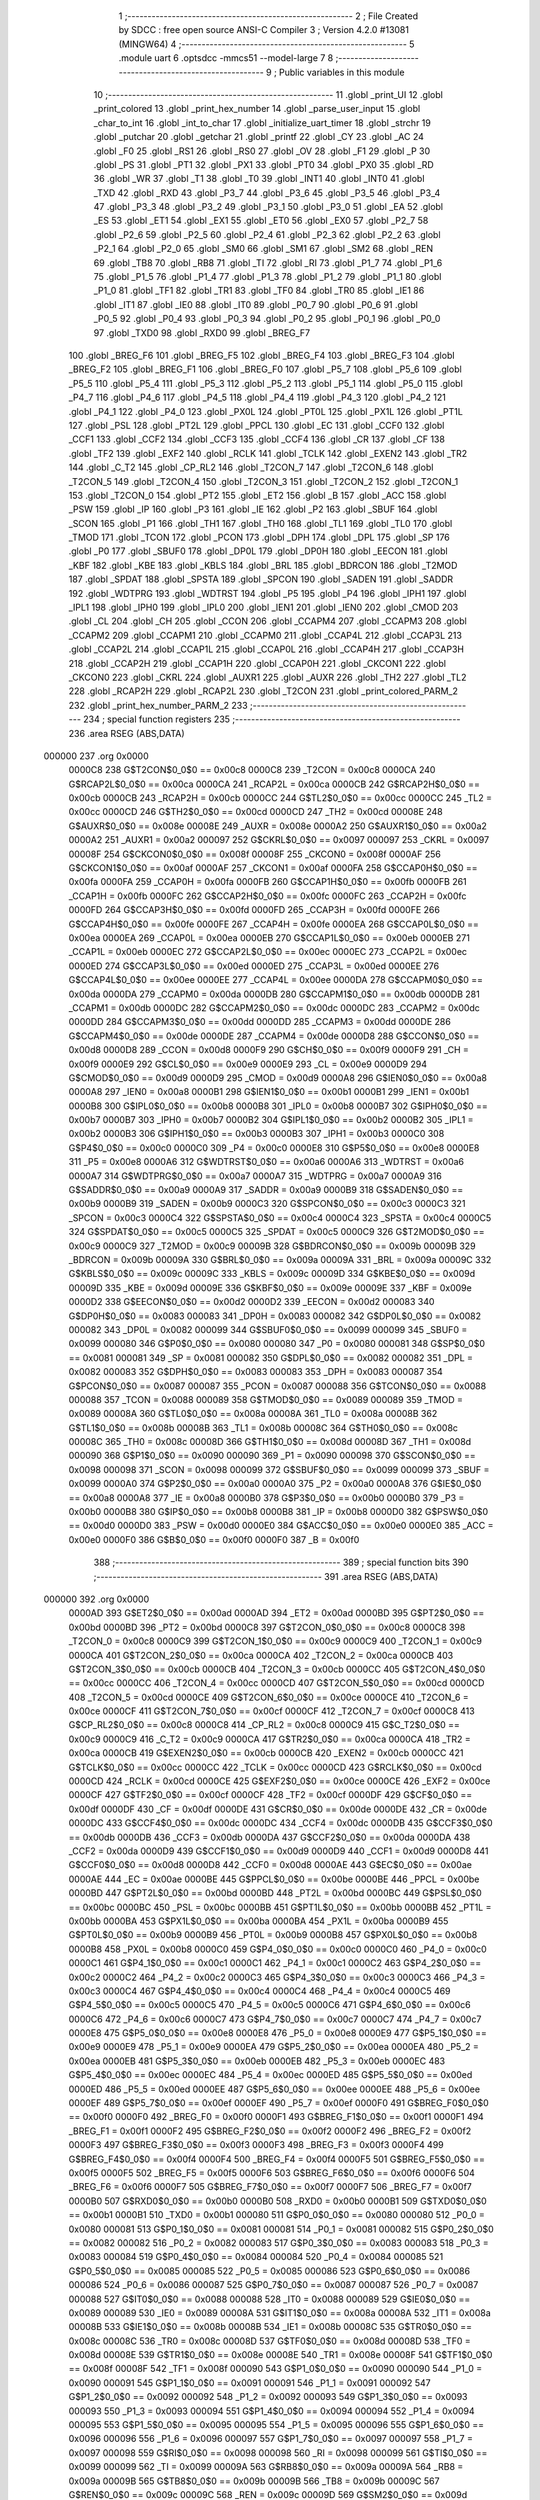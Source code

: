                                       1 ;--------------------------------------------------------
                                      2 ; File Created by SDCC : free open source ANSI-C Compiler
                                      3 ; Version 4.2.0 #13081 (MINGW64)
                                      4 ;--------------------------------------------------------
                                      5 	.module uart
                                      6 	.optsdcc -mmcs51 --model-large
                                      7 	
                                      8 ;--------------------------------------------------------
                                      9 ; Public variables in this module
                                     10 ;--------------------------------------------------------
                                     11 	.globl _print_UI
                                     12 	.globl _print_colored
                                     13 	.globl _print_hex_number
                                     14 	.globl _parse_user_input
                                     15 	.globl _char_to_int
                                     16 	.globl _int_to_char
                                     17 	.globl _initialize_uart_timer
                                     18 	.globl _strchr
                                     19 	.globl _putchar
                                     20 	.globl _getchar
                                     21 	.globl _printf
                                     22 	.globl _CY
                                     23 	.globl _AC
                                     24 	.globl _F0
                                     25 	.globl _RS1
                                     26 	.globl _RS0
                                     27 	.globl _OV
                                     28 	.globl _F1
                                     29 	.globl _P
                                     30 	.globl _PS
                                     31 	.globl _PT1
                                     32 	.globl _PX1
                                     33 	.globl _PT0
                                     34 	.globl _PX0
                                     35 	.globl _RD
                                     36 	.globl _WR
                                     37 	.globl _T1
                                     38 	.globl _T0
                                     39 	.globl _INT1
                                     40 	.globl _INT0
                                     41 	.globl _TXD
                                     42 	.globl _RXD
                                     43 	.globl _P3_7
                                     44 	.globl _P3_6
                                     45 	.globl _P3_5
                                     46 	.globl _P3_4
                                     47 	.globl _P3_3
                                     48 	.globl _P3_2
                                     49 	.globl _P3_1
                                     50 	.globl _P3_0
                                     51 	.globl _EA
                                     52 	.globl _ES
                                     53 	.globl _ET1
                                     54 	.globl _EX1
                                     55 	.globl _ET0
                                     56 	.globl _EX0
                                     57 	.globl _P2_7
                                     58 	.globl _P2_6
                                     59 	.globl _P2_5
                                     60 	.globl _P2_4
                                     61 	.globl _P2_3
                                     62 	.globl _P2_2
                                     63 	.globl _P2_1
                                     64 	.globl _P2_0
                                     65 	.globl _SM0
                                     66 	.globl _SM1
                                     67 	.globl _SM2
                                     68 	.globl _REN
                                     69 	.globl _TB8
                                     70 	.globl _RB8
                                     71 	.globl _TI
                                     72 	.globl _RI
                                     73 	.globl _P1_7
                                     74 	.globl _P1_6
                                     75 	.globl _P1_5
                                     76 	.globl _P1_4
                                     77 	.globl _P1_3
                                     78 	.globl _P1_2
                                     79 	.globl _P1_1
                                     80 	.globl _P1_0
                                     81 	.globl _TF1
                                     82 	.globl _TR1
                                     83 	.globl _TF0
                                     84 	.globl _TR0
                                     85 	.globl _IE1
                                     86 	.globl _IT1
                                     87 	.globl _IE0
                                     88 	.globl _IT0
                                     89 	.globl _P0_7
                                     90 	.globl _P0_6
                                     91 	.globl _P0_5
                                     92 	.globl _P0_4
                                     93 	.globl _P0_3
                                     94 	.globl _P0_2
                                     95 	.globl _P0_1
                                     96 	.globl _P0_0
                                     97 	.globl _TXD0
                                     98 	.globl _RXD0
                                     99 	.globl _BREG_F7
                                    100 	.globl _BREG_F6
                                    101 	.globl _BREG_F5
                                    102 	.globl _BREG_F4
                                    103 	.globl _BREG_F3
                                    104 	.globl _BREG_F2
                                    105 	.globl _BREG_F1
                                    106 	.globl _BREG_F0
                                    107 	.globl _P5_7
                                    108 	.globl _P5_6
                                    109 	.globl _P5_5
                                    110 	.globl _P5_4
                                    111 	.globl _P5_3
                                    112 	.globl _P5_2
                                    113 	.globl _P5_1
                                    114 	.globl _P5_0
                                    115 	.globl _P4_7
                                    116 	.globl _P4_6
                                    117 	.globl _P4_5
                                    118 	.globl _P4_4
                                    119 	.globl _P4_3
                                    120 	.globl _P4_2
                                    121 	.globl _P4_1
                                    122 	.globl _P4_0
                                    123 	.globl _PX0L
                                    124 	.globl _PT0L
                                    125 	.globl _PX1L
                                    126 	.globl _PT1L
                                    127 	.globl _PSL
                                    128 	.globl _PT2L
                                    129 	.globl _PPCL
                                    130 	.globl _EC
                                    131 	.globl _CCF0
                                    132 	.globl _CCF1
                                    133 	.globl _CCF2
                                    134 	.globl _CCF3
                                    135 	.globl _CCF4
                                    136 	.globl _CR
                                    137 	.globl _CF
                                    138 	.globl _TF2
                                    139 	.globl _EXF2
                                    140 	.globl _RCLK
                                    141 	.globl _TCLK
                                    142 	.globl _EXEN2
                                    143 	.globl _TR2
                                    144 	.globl _C_T2
                                    145 	.globl _CP_RL2
                                    146 	.globl _T2CON_7
                                    147 	.globl _T2CON_6
                                    148 	.globl _T2CON_5
                                    149 	.globl _T2CON_4
                                    150 	.globl _T2CON_3
                                    151 	.globl _T2CON_2
                                    152 	.globl _T2CON_1
                                    153 	.globl _T2CON_0
                                    154 	.globl _PT2
                                    155 	.globl _ET2
                                    156 	.globl _B
                                    157 	.globl _ACC
                                    158 	.globl _PSW
                                    159 	.globl _IP
                                    160 	.globl _P3
                                    161 	.globl _IE
                                    162 	.globl _P2
                                    163 	.globl _SBUF
                                    164 	.globl _SCON
                                    165 	.globl _P1
                                    166 	.globl _TH1
                                    167 	.globl _TH0
                                    168 	.globl _TL1
                                    169 	.globl _TL0
                                    170 	.globl _TMOD
                                    171 	.globl _TCON
                                    172 	.globl _PCON
                                    173 	.globl _DPH
                                    174 	.globl _DPL
                                    175 	.globl _SP
                                    176 	.globl _P0
                                    177 	.globl _SBUF0
                                    178 	.globl _DP0L
                                    179 	.globl _DP0H
                                    180 	.globl _EECON
                                    181 	.globl _KBF
                                    182 	.globl _KBE
                                    183 	.globl _KBLS
                                    184 	.globl _BRL
                                    185 	.globl _BDRCON
                                    186 	.globl _T2MOD
                                    187 	.globl _SPDAT
                                    188 	.globl _SPSTA
                                    189 	.globl _SPCON
                                    190 	.globl _SADEN
                                    191 	.globl _SADDR
                                    192 	.globl _WDTPRG
                                    193 	.globl _WDTRST
                                    194 	.globl _P5
                                    195 	.globl _P4
                                    196 	.globl _IPH1
                                    197 	.globl _IPL1
                                    198 	.globl _IPH0
                                    199 	.globl _IPL0
                                    200 	.globl _IEN1
                                    201 	.globl _IEN0
                                    202 	.globl _CMOD
                                    203 	.globl _CL
                                    204 	.globl _CH
                                    205 	.globl _CCON
                                    206 	.globl _CCAPM4
                                    207 	.globl _CCAPM3
                                    208 	.globl _CCAPM2
                                    209 	.globl _CCAPM1
                                    210 	.globl _CCAPM0
                                    211 	.globl _CCAP4L
                                    212 	.globl _CCAP3L
                                    213 	.globl _CCAP2L
                                    214 	.globl _CCAP1L
                                    215 	.globl _CCAP0L
                                    216 	.globl _CCAP4H
                                    217 	.globl _CCAP3H
                                    218 	.globl _CCAP2H
                                    219 	.globl _CCAP1H
                                    220 	.globl _CCAP0H
                                    221 	.globl _CKCON1
                                    222 	.globl _CKCON0
                                    223 	.globl _CKRL
                                    224 	.globl _AUXR1
                                    225 	.globl _AUXR
                                    226 	.globl _TH2
                                    227 	.globl _TL2
                                    228 	.globl _RCAP2H
                                    229 	.globl _RCAP2L
                                    230 	.globl _T2CON
                                    231 	.globl _print_colored_PARM_2
                                    232 	.globl _print_hex_number_PARM_2
                                    233 ;--------------------------------------------------------
                                    234 ; special function registers
                                    235 ;--------------------------------------------------------
                                    236 	.area RSEG    (ABS,DATA)
      000000                        237 	.org 0x0000
                           0000C8   238 G$T2CON$0_0$0 == 0x00c8
                           0000C8   239 _T2CON	=	0x00c8
                           0000CA   240 G$RCAP2L$0_0$0 == 0x00ca
                           0000CA   241 _RCAP2L	=	0x00ca
                           0000CB   242 G$RCAP2H$0_0$0 == 0x00cb
                           0000CB   243 _RCAP2H	=	0x00cb
                           0000CC   244 G$TL2$0_0$0 == 0x00cc
                           0000CC   245 _TL2	=	0x00cc
                           0000CD   246 G$TH2$0_0$0 == 0x00cd
                           0000CD   247 _TH2	=	0x00cd
                           00008E   248 G$AUXR$0_0$0 == 0x008e
                           00008E   249 _AUXR	=	0x008e
                           0000A2   250 G$AUXR1$0_0$0 == 0x00a2
                           0000A2   251 _AUXR1	=	0x00a2
                           000097   252 G$CKRL$0_0$0 == 0x0097
                           000097   253 _CKRL	=	0x0097
                           00008F   254 G$CKCON0$0_0$0 == 0x008f
                           00008F   255 _CKCON0	=	0x008f
                           0000AF   256 G$CKCON1$0_0$0 == 0x00af
                           0000AF   257 _CKCON1	=	0x00af
                           0000FA   258 G$CCAP0H$0_0$0 == 0x00fa
                           0000FA   259 _CCAP0H	=	0x00fa
                           0000FB   260 G$CCAP1H$0_0$0 == 0x00fb
                           0000FB   261 _CCAP1H	=	0x00fb
                           0000FC   262 G$CCAP2H$0_0$0 == 0x00fc
                           0000FC   263 _CCAP2H	=	0x00fc
                           0000FD   264 G$CCAP3H$0_0$0 == 0x00fd
                           0000FD   265 _CCAP3H	=	0x00fd
                           0000FE   266 G$CCAP4H$0_0$0 == 0x00fe
                           0000FE   267 _CCAP4H	=	0x00fe
                           0000EA   268 G$CCAP0L$0_0$0 == 0x00ea
                           0000EA   269 _CCAP0L	=	0x00ea
                           0000EB   270 G$CCAP1L$0_0$0 == 0x00eb
                           0000EB   271 _CCAP1L	=	0x00eb
                           0000EC   272 G$CCAP2L$0_0$0 == 0x00ec
                           0000EC   273 _CCAP2L	=	0x00ec
                           0000ED   274 G$CCAP3L$0_0$0 == 0x00ed
                           0000ED   275 _CCAP3L	=	0x00ed
                           0000EE   276 G$CCAP4L$0_0$0 == 0x00ee
                           0000EE   277 _CCAP4L	=	0x00ee
                           0000DA   278 G$CCAPM0$0_0$0 == 0x00da
                           0000DA   279 _CCAPM0	=	0x00da
                           0000DB   280 G$CCAPM1$0_0$0 == 0x00db
                           0000DB   281 _CCAPM1	=	0x00db
                           0000DC   282 G$CCAPM2$0_0$0 == 0x00dc
                           0000DC   283 _CCAPM2	=	0x00dc
                           0000DD   284 G$CCAPM3$0_0$0 == 0x00dd
                           0000DD   285 _CCAPM3	=	0x00dd
                           0000DE   286 G$CCAPM4$0_0$0 == 0x00de
                           0000DE   287 _CCAPM4	=	0x00de
                           0000D8   288 G$CCON$0_0$0 == 0x00d8
                           0000D8   289 _CCON	=	0x00d8
                           0000F9   290 G$CH$0_0$0 == 0x00f9
                           0000F9   291 _CH	=	0x00f9
                           0000E9   292 G$CL$0_0$0 == 0x00e9
                           0000E9   293 _CL	=	0x00e9
                           0000D9   294 G$CMOD$0_0$0 == 0x00d9
                           0000D9   295 _CMOD	=	0x00d9
                           0000A8   296 G$IEN0$0_0$0 == 0x00a8
                           0000A8   297 _IEN0	=	0x00a8
                           0000B1   298 G$IEN1$0_0$0 == 0x00b1
                           0000B1   299 _IEN1	=	0x00b1
                           0000B8   300 G$IPL0$0_0$0 == 0x00b8
                           0000B8   301 _IPL0	=	0x00b8
                           0000B7   302 G$IPH0$0_0$0 == 0x00b7
                           0000B7   303 _IPH0	=	0x00b7
                           0000B2   304 G$IPL1$0_0$0 == 0x00b2
                           0000B2   305 _IPL1	=	0x00b2
                           0000B3   306 G$IPH1$0_0$0 == 0x00b3
                           0000B3   307 _IPH1	=	0x00b3
                           0000C0   308 G$P4$0_0$0 == 0x00c0
                           0000C0   309 _P4	=	0x00c0
                           0000E8   310 G$P5$0_0$0 == 0x00e8
                           0000E8   311 _P5	=	0x00e8
                           0000A6   312 G$WDTRST$0_0$0 == 0x00a6
                           0000A6   313 _WDTRST	=	0x00a6
                           0000A7   314 G$WDTPRG$0_0$0 == 0x00a7
                           0000A7   315 _WDTPRG	=	0x00a7
                           0000A9   316 G$SADDR$0_0$0 == 0x00a9
                           0000A9   317 _SADDR	=	0x00a9
                           0000B9   318 G$SADEN$0_0$0 == 0x00b9
                           0000B9   319 _SADEN	=	0x00b9
                           0000C3   320 G$SPCON$0_0$0 == 0x00c3
                           0000C3   321 _SPCON	=	0x00c3
                           0000C4   322 G$SPSTA$0_0$0 == 0x00c4
                           0000C4   323 _SPSTA	=	0x00c4
                           0000C5   324 G$SPDAT$0_0$0 == 0x00c5
                           0000C5   325 _SPDAT	=	0x00c5
                           0000C9   326 G$T2MOD$0_0$0 == 0x00c9
                           0000C9   327 _T2MOD	=	0x00c9
                           00009B   328 G$BDRCON$0_0$0 == 0x009b
                           00009B   329 _BDRCON	=	0x009b
                           00009A   330 G$BRL$0_0$0 == 0x009a
                           00009A   331 _BRL	=	0x009a
                           00009C   332 G$KBLS$0_0$0 == 0x009c
                           00009C   333 _KBLS	=	0x009c
                           00009D   334 G$KBE$0_0$0 == 0x009d
                           00009D   335 _KBE	=	0x009d
                           00009E   336 G$KBF$0_0$0 == 0x009e
                           00009E   337 _KBF	=	0x009e
                           0000D2   338 G$EECON$0_0$0 == 0x00d2
                           0000D2   339 _EECON	=	0x00d2
                           000083   340 G$DP0H$0_0$0 == 0x0083
                           000083   341 _DP0H	=	0x0083
                           000082   342 G$DP0L$0_0$0 == 0x0082
                           000082   343 _DP0L	=	0x0082
                           000099   344 G$SBUF0$0_0$0 == 0x0099
                           000099   345 _SBUF0	=	0x0099
                           000080   346 G$P0$0_0$0 == 0x0080
                           000080   347 _P0	=	0x0080
                           000081   348 G$SP$0_0$0 == 0x0081
                           000081   349 _SP	=	0x0081
                           000082   350 G$DPL$0_0$0 == 0x0082
                           000082   351 _DPL	=	0x0082
                           000083   352 G$DPH$0_0$0 == 0x0083
                           000083   353 _DPH	=	0x0083
                           000087   354 G$PCON$0_0$0 == 0x0087
                           000087   355 _PCON	=	0x0087
                           000088   356 G$TCON$0_0$0 == 0x0088
                           000088   357 _TCON	=	0x0088
                           000089   358 G$TMOD$0_0$0 == 0x0089
                           000089   359 _TMOD	=	0x0089
                           00008A   360 G$TL0$0_0$0 == 0x008a
                           00008A   361 _TL0	=	0x008a
                           00008B   362 G$TL1$0_0$0 == 0x008b
                           00008B   363 _TL1	=	0x008b
                           00008C   364 G$TH0$0_0$0 == 0x008c
                           00008C   365 _TH0	=	0x008c
                           00008D   366 G$TH1$0_0$0 == 0x008d
                           00008D   367 _TH1	=	0x008d
                           000090   368 G$P1$0_0$0 == 0x0090
                           000090   369 _P1	=	0x0090
                           000098   370 G$SCON$0_0$0 == 0x0098
                           000098   371 _SCON	=	0x0098
                           000099   372 G$SBUF$0_0$0 == 0x0099
                           000099   373 _SBUF	=	0x0099
                           0000A0   374 G$P2$0_0$0 == 0x00a0
                           0000A0   375 _P2	=	0x00a0
                           0000A8   376 G$IE$0_0$0 == 0x00a8
                           0000A8   377 _IE	=	0x00a8
                           0000B0   378 G$P3$0_0$0 == 0x00b0
                           0000B0   379 _P3	=	0x00b0
                           0000B8   380 G$IP$0_0$0 == 0x00b8
                           0000B8   381 _IP	=	0x00b8
                           0000D0   382 G$PSW$0_0$0 == 0x00d0
                           0000D0   383 _PSW	=	0x00d0
                           0000E0   384 G$ACC$0_0$0 == 0x00e0
                           0000E0   385 _ACC	=	0x00e0
                           0000F0   386 G$B$0_0$0 == 0x00f0
                           0000F0   387 _B	=	0x00f0
                                    388 ;--------------------------------------------------------
                                    389 ; special function bits
                                    390 ;--------------------------------------------------------
                                    391 	.area RSEG    (ABS,DATA)
      000000                        392 	.org 0x0000
                           0000AD   393 G$ET2$0_0$0 == 0x00ad
                           0000AD   394 _ET2	=	0x00ad
                           0000BD   395 G$PT2$0_0$0 == 0x00bd
                           0000BD   396 _PT2	=	0x00bd
                           0000C8   397 G$T2CON_0$0_0$0 == 0x00c8
                           0000C8   398 _T2CON_0	=	0x00c8
                           0000C9   399 G$T2CON_1$0_0$0 == 0x00c9
                           0000C9   400 _T2CON_1	=	0x00c9
                           0000CA   401 G$T2CON_2$0_0$0 == 0x00ca
                           0000CA   402 _T2CON_2	=	0x00ca
                           0000CB   403 G$T2CON_3$0_0$0 == 0x00cb
                           0000CB   404 _T2CON_3	=	0x00cb
                           0000CC   405 G$T2CON_4$0_0$0 == 0x00cc
                           0000CC   406 _T2CON_4	=	0x00cc
                           0000CD   407 G$T2CON_5$0_0$0 == 0x00cd
                           0000CD   408 _T2CON_5	=	0x00cd
                           0000CE   409 G$T2CON_6$0_0$0 == 0x00ce
                           0000CE   410 _T2CON_6	=	0x00ce
                           0000CF   411 G$T2CON_7$0_0$0 == 0x00cf
                           0000CF   412 _T2CON_7	=	0x00cf
                           0000C8   413 G$CP_RL2$0_0$0 == 0x00c8
                           0000C8   414 _CP_RL2	=	0x00c8
                           0000C9   415 G$C_T2$0_0$0 == 0x00c9
                           0000C9   416 _C_T2	=	0x00c9
                           0000CA   417 G$TR2$0_0$0 == 0x00ca
                           0000CA   418 _TR2	=	0x00ca
                           0000CB   419 G$EXEN2$0_0$0 == 0x00cb
                           0000CB   420 _EXEN2	=	0x00cb
                           0000CC   421 G$TCLK$0_0$0 == 0x00cc
                           0000CC   422 _TCLK	=	0x00cc
                           0000CD   423 G$RCLK$0_0$0 == 0x00cd
                           0000CD   424 _RCLK	=	0x00cd
                           0000CE   425 G$EXF2$0_0$0 == 0x00ce
                           0000CE   426 _EXF2	=	0x00ce
                           0000CF   427 G$TF2$0_0$0 == 0x00cf
                           0000CF   428 _TF2	=	0x00cf
                           0000DF   429 G$CF$0_0$0 == 0x00df
                           0000DF   430 _CF	=	0x00df
                           0000DE   431 G$CR$0_0$0 == 0x00de
                           0000DE   432 _CR	=	0x00de
                           0000DC   433 G$CCF4$0_0$0 == 0x00dc
                           0000DC   434 _CCF4	=	0x00dc
                           0000DB   435 G$CCF3$0_0$0 == 0x00db
                           0000DB   436 _CCF3	=	0x00db
                           0000DA   437 G$CCF2$0_0$0 == 0x00da
                           0000DA   438 _CCF2	=	0x00da
                           0000D9   439 G$CCF1$0_0$0 == 0x00d9
                           0000D9   440 _CCF1	=	0x00d9
                           0000D8   441 G$CCF0$0_0$0 == 0x00d8
                           0000D8   442 _CCF0	=	0x00d8
                           0000AE   443 G$EC$0_0$0 == 0x00ae
                           0000AE   444 _EC	=	0x00ae
                           0000BE   445 G$PPCL$0_0$0 == 0x00be
                           0000BE   446 _PPCL	=	0x00be
                           0000BD   447 G$PT2L$0_0$0 == 0x00bd
                           0000BD   448 _PT2L	=	0x00bd
                           0000BC   449 G$PSL$0_0$0 == 0x00bc
                           0000BC   450 _PSL	=	0x00bc
                           0000BB   451 G$PT1L$0_0$0 == 0x00bb
                           0000BB   452 _PT1L	=	0x00bb
                           0000BA   453 G$PX1L$0_0$0 == 0x00ba
                           0000BA   454 _PX1L	=	0x00ba
                           0000B9   455 G$PT0L$0_0$0 == 0x00b9
                           0000B9   456 _PT0L	=	0x00b9
                           0000B8   457 G$PX0L$0_0$0 == 0x00b8
                           0000B8   458 _PX0L	=	0x00b8
                           0000C0   459 G$P4_0$0_0$0 == 0x00c0
                           0000C0   460 _P4_0	=	0x00c0
                           0000C1   461 G$P4_1$0_0$0 == 0x00c1
                           0000C1   462 _P4_1	=	0x00c1
                           0000C2   463 G$P4_2$0_0$0 == 0x00c2
                           0000C2   464 _P4_2	=	0x00c2
                           0000C3   465 G$P4_3$0_0$0 == 0x00c3
                           0000C3   466 _P4_3	=	0x00c3
                           0000C4   467 G$P4_4$0_0$0 == 0x00c4
                           0000C4   468 _P4_4	=	0x00c4
                           0000C5   469 G$P4_5$0_0$0 == 0x00c5
                           0000C5   470 _P4_5	=	0x00c5
                           0000C6   471 G$P4_6$0_0$0 == 0x00c6
                           0000C6   472 _P4_6	=	0x00c6
                           0000C7   473 G$P4_7$0_0$0 == 0x00c7
                           0000C7   474 _P4_7	=	0x00c7
                           0000E8   475 G$P5_0$0_0$0 == 0x00e8
                           0000E8   476 _P5_0	=	0x00e8
                           0000E9   477 G$P5_1$0_0$0 == 0x00e9
                           0000E9   478 _P5_1	=	0x00e9
                           0000EA   479 G$P5_2$0_0$0 == 0x00ea
                           0000EA   480 _P5_2	=	0x00ea
                           0000EB   481 G$P5_3$0_0$0 == 0x00eb
                           0000EB   482 _P5_3	=	0x00eb
                           0000EC   483 G$P5_4$0_0$0 == 0x00ec
                           0000EC   484 _P5_4	=	0x00ec
                           0000ED   485 G$P5_5$0_0$0 == 0x00ed
                           0000ED   486 _P5_5	=	0x00ed
                           0000EE   487 G$P5_6$0_0$0 == 0x00ee
                           0000EE   488 _P5_6	=	0x00ee
                           0000EF   489 G$P5_7$0_0$0 == 0x00ef
                           0000EF   490 _P5_7	=	0x00ef
                           0000F0   491 G$BREG_F0$0_0$0 == 0x00f0
                           0000F0   492 _BREG_F0	=	0x00f0
                           0000F1   493 G$BREG_F1$0_0$0 == 0x00f1
                           0000F1   494 _BREG_F1	=	0x00f1
                           0000F2   495 G$BREG_F2$0_0$0 == 0x00f2
                           0000F2   496 _BREG_F2	=	0x00f2
                           0000F3   497 G$BREG_F3$0_0$0 == 0x00f3
                           0000F3   498 _BREG_F3	=	0x00f3
                           0000F4   499 G$BREG_F4$0_0$0 == 0x00f4
                           0000F4   500 _BREG_F4	=	0x00f4
                           0000F5   501 G$BREG_F5$0_0$0 == 0x00f5
                           0000F5   502 _BREG_F5	=	0x00f5
                           0000F6   503 G$BREG_F6$0_0$0 == 0x00f6
                           0000F6   504 _BREG_F6	=	0x00f6
                           0000F7   505 G$BREG_F7$0_0$0 == 0x00f7
                           0000F7   506 _BREG_F7	=	0x00f7
                           0000B0   507 G$RXD0$0_0$0 == 0x00b0
                           0000B0   508 _RXD0	=	0x00b0
                           0000B1   509 G$TXD0$0_0$0 == 0x00b1
                           0000B1   510 _TXD0	=	0x00b1
                           000080   511 G$P0_0$0_0$0 == 0x0080
                           000080   512 _P0_0	=	0x0080
                           000081   513 G$P0_1$0_0$0 == 0x0081
                           000081   514 _P0_1	=	0x0081
                           000082   515 G$P0_2$0_0$0 == 0x0082
                           000082   516 _P0_2	=	0x0082
                           000083   517 G$P0_3$0_0$0 == 0x0083
                           000083   518 _P0_3	=	0x0083
                           000084   519 G$P0_4$0_0$0 == 0x0084
                           000084   520 _P0_4	=	0x0084
                           000085   521 G$P0_5$0_0$0 == 0x0085
                           000085   522 _P0_5	=	0x0085
                           000086   523 G$P0_6$0_0$0 == 0x0086
                           000086   524 _P0_6	=	0x0086
                           000087   525 G$P0_7$0_0$0 == 0x0087
                           000087   526 _P0_7	=	0x0087
                           000088   527 G$IT0$0_0$0 == 0x0088
                           000088   528 _IT0	=	0x0088
                           000089   529 G$IE0$0_0$0 == 0x0089
                           000089   530 _IE0	=	0x0089
                           00008A   531 G$IT1$0_0$0 == 0x008a
                           00008A   532 _IT1	=	0x008a
                           00008B   533 G$IE1$0_0$0 == 0x008b
                           00008B   534 _IE1	=	0x008b
                           00008C   535 G$TR0$0_0$0 == 0x008c
                           00008C   536 _TR0	=	0x008c
                           00008D   537 G$TF0$0_0$0 == 0x008d
                           00008D   538 _TF0	=	0x008d
                           00008E   539 G$TR1$0_0$0 == 0x008e
                           00008E   540 _TR1	=	0x008e
                           00008F   541 G$TF1$0_0$0 == 0x008f
                           00008F   542 _TF1	=	0x008f
                           000090   543 G$P1_0$0_0$0 == 0x0090
                           000090   544 _P1_0	=	0x0090
                           000091   545 G$P1_1$0_0$0 == 0x0091
                           000091   546 _P1_1	=	0x0091
                           000092   547 G$P1_2$0_0$0 == 0x0092
                           000092   548 _P1_2	=	0x0092
                           000093   549 G$P1_3$0_0$0 == 0x0093
                           000093   550 _P1_3	=	0x0093
                           000094   551 G$P1_4$0_0$0 == 0x0094
                           000094   552 _P1_4	=	0x0094
                           000095   553 G$P1_5$0_0$0 == 0x0095
                           000095   554 _P1_5	=	0x0095
                           000096   555 G$P1_6$0_0$0 == 0x0096
                           000096   556 _P1_6	=	0x0096
                           000097   557 G$P1_7$0_0$0 == 0x0097
                           000097   558 _P1_7	=	0x0097
                           000098   559 G$RI$0_0$0 == 0x0098
                           000098   560 _RI	=	0x0098
                           000099   561 G$TI$0_0$0 == 0x0099
                           000099   562 _TI	=	0x0099
                           00009A   563 G$RB8$0_0$0 == 0x009a
                           00009A   564 _RB8	=	0x009a
                           00009B   565 G$TB8$0_0$0 == 0x009b
                           00009B   566 _TB8	=	0x009b
                           00009C   567 G$REN$0_0$0 == 0x009c
                           00009C   568 _REN	=	0x009c
                           00009D   569 G$SM2$0_0$0 == 0x009d
                           00009D   570 _SM2	=	0x009d
                           00009E   571 G$SM1$0_0$0 == 0x009e
                           00009E   572 _SM1	=	0x009e
                           00009F   573 G$SM0$0_0$0 == 0x009f
                           00009F   574 _SM0	=	0x009f
                           0000A0   575 G$P2_0$0_0$0 == 0x00a0
                           0000A0   576 _P2_0	=	0x00a0
                           0000A1   577 G$P2_1$0_0$0 == 0x00a1
                           0000A1   578 _P2_1	=	0x00a1
                           0000A2   579 G$P2_2$0_0$0 == 0x00a2
                           0000A2   580 _P2_2	=	0x00a2
                           0000A3   581 G$P2_3$0_0$0 == 0x00a3
                           0000A3   582 _P2_3	=	0x00a3
                           0000A4   583 G$P2_4$0_0$0 == 0x00a4
                           0000A4   584 _P2_4	=	0x00a4
                           0000A5   585 G$P2_5$0_0$0 == 0x00a5
                           0000A5   586 _P2_5	=	0x00a5
                           0000A6   587 G$P2_6$0_0$0 == 0x00a6
                           0000A6   588 _P2_6	=	0x00a6
                           0000A7   589 G$P2_7$0_0$0 == 0x00a7
                           0000A7   590 _P2_7	=	0x00a7
                           0000A8   591 G$EX0$0_0$0 == 0x00a8
                           0000A8   592 _EX0	=	0x00a8
                           0000A9   593 G$ET0$0_0$0 == 0x00a9
                           0000A9   594 _ET0	=	0x00a9
                           0000AA   595 G$EX1$0_0$0 == 0x00aa
                           0000AA   596 _EX1	=	0x00aa
                           0000AB   597 G$ET1$0_0$0 == 0x00ab
                           0000AB   598 _ET1	=	0x00ab
                           0000AC   599 G$ES$0_0$0 == 0x00ac
                           0000AC   600 _ES	=	0x00ac
                           0000AF   601 G$EA$0_0$0 == 0x00af
                           0000AF   602 _EA	=	0x00af
                           0000B0   603 G$P3_0$0_0$0 == 0x00b0
                           0000B0   604 _P3_0	=	0x00b0
                           0000B1   605 G$P3_1$0_0$0 == 0x00b1
                           0000B1   606 _P3_1	=	0x00b1
                           0000B2   607 G$P3_2$0_0$0 == 0x00b2
                           0000B2   608 _P3_2	=	0x00b2
                           0000B3   609 G$P3_3$0_0$0 == 0x00b3
                           0000B3   610 _P3_3	=	0x00b3
                           0000B4   611 G$P3_4$0_0$0 == 0x00b4
                           0000B4   612 _P3_4	=	0x00b4
                           0000B5   613 G$P3_5$0_0$0 == 0x00b5
                           0000B5   614 _P3_5	=	0x00b5
                           0000B6   615 G$P3_6$0_0$0 == 0x00b6
                           0000B6   616 _P3_6	=	0x00b6
                           0000B7   617 G$P3_7$0_0$0 == 0x00b7
                           0000B7   618 _P3_7	=	0x00b7
                           0000B0   619 G$RXD$0_0$0 == 0x00b0
                           0000B0   620 _RXD	=	0x00b0
                           0000B1   621 G$TXD$0_0$0 == 0x00b1
                           0000B1   622 _TXD	=	0x00b1
                           0000B2   623 G$INT0$0_0$0 == 0x00b2
                           0000B2   624 _INT0	=	0x00b2
                           0000B3   625 G$INT1$0_0$0 == 0x00b3
                           0000B3   626 _INT1	=	0x00b3
                           0000B4   627 G$T0$0_0$0 == 0x00b4
                           0000B4   628 _T0	=	0x00b4
                           0000B5   629 G$T1$0_0$0 == 0x00b5
                           0000B5   630 _T1	=	0x00b5
                           0000B6   631 G$WR$0_0$0 == 0x00b6
                           0000B6   632 _WR	=	0x00b6
                           0000B7   633 G$RD$0_0$0 == 0x00b7
                           0000B7   634 _RD	=	0x00b7
                           0000B8   635 G$PX0$0_0$0 == 0x00b8
                           0000B8   636 _PX0	=	0x00b8
                           0000B9   637 G$PT0$0_0$0 == 0x00b9
                           0000B9   638 _PT0	=	0x00b9
                           0000BA   639 G$PX1$0_0$0 == 0x00ba
                           0000BA   640 _PX1	=	0x00ba
                           0000BB   641 G$PT1$0_0$0 == 0x00bb
                           0000BB   642 _PT1	=	0x00bb
                           0000BC   643 G$PS$0_0$0 == 0x00bc
                           0000BC   644 _PS	=	0x00bc
                           0000D0   645 G$P$0_0$0 == 0x00d0
                           0000D0   646 _P	=	0x00d0
                           0000D1   647 G$F1$0_0$0 == 0x00d1
                           0000D1   648 _F1	=	0x00d1
                           0000D2   649 G$OV$0_0$0 == 0x00d2
                           0000D2   650 _OV	=	0x00d2
                           0000D3   651 G$RS0$0_0$0 == 0x00d3
                           0000D3   652 _RS0	=	0x00d3
                           0000D4   653 G$RS1$0_0$0 == 0x00d4
                           0000D4   654 _RS1	=	0x00d4
                           0000D5   655 G$F0$0_0$0 == 0x00d5
                           0000D5   656 _F0	=	0x00d5
                           0000D6   657 G$AC$0_0$0 == 0x00d6
                           0000D6   658 _AC	=	0x00d6
                           0000D7   659 G$CY$0_0$0 == 0x00d7
                           0000D7   660 _CY	=	0x00d7
                                    661 ;--------------------------------------------------------
                                    662 ; overlayable register banks
                                    663 ;--------------------------------------------------------
                                    664 	.area REG_BANK_0	(REL,OVR,DATA)
      000000                        665 	.ds 8
                                    666 ;--------------------------------------------------------
                                    667 ; internal ram data
                                    668 ;--------------------------------------------------------
                                    669 	.area DSEG    (DATA)
                           000000   670 Luart.print_hex_number$sloc3$0_1$0==.
      000008                        671 _print_hex_number_sloc3_1_0:
      000008                        672 	.ds 2
                           000002   673 Luart.print_hex_number$sloc4$0_1$0==.
      00000A                        674 _print_hex_number_sloc4_1_0:
      00000A                        675 	.ds 4
                                    676 ;--------------------------------------------------------
                                    677 ; overlayable items in internal ram
                                    678 ;--------------------------------------------------------
                                    679 ;--------------------------------------------------------
                                    680 ; indirectly addressable internal ram data
                                    681 ;--------------------------------------------------------
                                    682 	.area ISEG    (DATA)
                                    683 ;--------------------------------------------------------
                                    684 ; absolute internal ram data
                                    685 ;--------------------------------------------------------
                                    686 	.area IABS    (ABS,DATA)
                                    687 	.area IABS    (ABS,DATA)
                                    688 ;--------------------------------------------------------
                                    689 ; bit data
                                    690 ;--------------------------------------------------------
                                    691 	.area BSEG    (BIT)
                           000000   692 Luart.print_hex_number$sloc0$0_1$0==.
      000000                        693 _print_hex_number_sloc0_1_0:
      000000                        694 	.ds 1
                           000001   695 Luart.print_hex_number$sloc1$0_1$0==.
      000001                        696 _print_hex_number_sloc1_1_0:
      000001                        697 	.ds 1
                           000002   698 Luart.print_hex_number$sloc2$0_1$0==.
      000002                        699 _print_hex_number_sloc2_1_0:
      000002                        700 	.ds 1
                                    701 ;--------------------------------------------------------
                                    702 ; paged external ram data
                                    703 ;--------------------------------------------------------
                                    704 	.area PSEG    (PAG,XDATA)
                                    705 ;--------------------------------------------------------
                                    706 ; external ram data
                                    707 ;--------------------------------------------------------
                                    708 	.area XSEG    (XDATA)
                           000000   709 Luart.int_to_char$num$1_0$68==.
      000417                        710 _int_to_char_num_65536_68:
      000417                        711 	.ds 2
                           000002   712 Luart.int_to_char$hex_digits$1_0$69==.
      000419                        713 _int_to_char_hex_digits_65536_69:
      000419                        714 	.ds 17
                           000013   715 Luart.char_to_int$ch$1_0$71==.
      00042A                        716 _char_to_int_ch_65536_71:
      00042A                        717 	.ds 1
                           000014   718 Luart.parse_user_input$base$1_0$74==.
      00042B                        719 _parse_user_input_base_65536_74:
      00042B                        720 	.ds 1
                           000015   721 Luart.parse_user_input$number$1_0$75==.
      00042C                        722 _parse_user_input_number_65536_75:
      00042C                        723 	.ds 2
                           000017   724 Luart.parse_user_input$digits$1_0$75==.
      00042E                        725 _parse_user_input_digits_65536_75:
      00042E                        726 	.ds 40
                           00003F   727 Luart.parse_user_input$digit_count$1_0$75==.
      000456                        728 _parse_user_input_digit_count_65536_75:
      000456                        729 	.ds 2
                           000041   730 Luart.parse_user_input$current_char$1_0$75==.
      000458                        731 _parse_user_input_current_char_65536_75:
      000458                        732 	.ds 2
                           000043   733 Luart.print_hex_number$width$1_0$82==.
      00045A                        734 _print_hex_number_PARM_2:
      00045A                        735 	.ds 1
                           000044   736 Luart.print_hex_number$num$1_0$82==.
      00045B                        737 _print_hex_number_num_65536_82:
      00045B                        738 	.ds 4
                           000048   739 Luart.print_hex_number$ascii_buffer$1_0$83==.
      00045F                        740 _print_hex_number_ascii_buffer_65536_83:
      00045F                        741 	.ds 10
                           000052   742 Luart.print_hex_number$digit_count$1_0$83==.
      000469                        743 _print_hex_number_digit_count_65536_83:
      000469                        744 	.ds 1
                           000053   745 Luart.print_colored$color_code$1_0$93==.
      00046A                        746 _print_colored_PARM_2:
      00046A                        747 	.ds 2
                           000055   748 Luart.print_colored$str$1_0$93==.
      00046C                        749 _print_colored_str_65536_93:
      00046C                        750 	.ds 3
                                    751 ;--------------------------------------------------------
                                    752 ; absolute external ram data
                                    753 ;--------------------------------------------------------
                                    754 	.area XABS    (ABS,XDATA)
                                    755 ;--------------------------------------------------------
                                    756 ; external initialized ram data
                                    757 ;--------------------------------------------------------
                                    758 	.area XISEG   (XDATA)
                                    759 	.area HOME    (CODE)
                                    760 	.area GSINIT0 (CODE)
                                    761 	.area GSINIT1 (CODE)
                                    762 	.area GSINIT2 (CODE)
                                    763 	.area GSINIT3 (CODE)
                                    764 	.area GSINIT4 (CODE)
                                    765 	.area GSINIT5 (CODE)
                                    766 	.area GSINIT  (CODE)
                                    767 	.area GSFINAL (CODE)
                                    768 	.area CSEG    (CODE)
                                    769 ;--------------------------------------------------------
                                    770 ; global & static initialisations
                                    771 ;--------------------------------------------------------
                                    772 	.area HOME    (CODE)
                                    773 	.area GSINIT  (CODE)
                                    774 	.area GSFINAL (CODE)
                                    775 	.area GSINIT  (CODE)
                                    776 ;--------------------------------------------------------
                                    777 ; Home
                                    778 ;--------------------------------------------------------
                                    779 	.area HOME    (CODE)
                                    780 	.area HOME    (CODE)
                                    781 ;--------------------------------------------------------
                                    782 ; code
                                    783 ;--------------------------------------------------------
                                    784 	.area CSEG    (CODE)
                                    785 ;------------------------------------------------------------
                                    786 ;Allocation info for local variables in function 'initialize_uart_timer'
                                    787 ;------------------------------------------------------------
                           000000   788 	G$initialize_uart_timer$0$0 ==.
                           000000   789 	C$uart.c$40$0_0$67 ==.
                                    790 ;	uart.c:40: void initialize_uart_timer() {
                                    791 ;	-----------------------------------------
                                    792 ;	 function initialize_uart_timer
                                    793 ;	-----------------------------------------
      002872                        794 _initialize_uart_timer:
                           000007   795 	ar7 = 0x07
                           000006   796 	ar6 = 0x06
                           000005   797 	ar5 = 0x05
                           000004   798 	ar4 = 0x04
                           000003   799 	ar3 = 0x03
                           000002   800 	ar2 = 0x02
                           000001   801 	ar1 = 0x01
                           000000   802 	ar0 = 0x00
                           000000   803 	C$uart.c$41$1_0$67 ==.
                                    804 ;	uart.c:41: IEN0 |= 0x80;           // Enable interrupts
      002872 43 A8 80         [24]  805 	orl	_IEN0,#0x80
                           000003   806 	C$uart.c$42$1_0$67 ==.
                                    807 ;	uart.c:42: IPL0 |= 0x10;           // Set interrupt priority to 1
      002875 43 B8 10         [24]  808 	orl	_IPL0,#0x10
                           000006   809 	C$uart.c$43$1_0$67 ==.
                                    810 ;	uart.c:43: TMOD |= 0x20;           // Set Timer 1 mode to 8-bit auto-reload mode
      002878 43 89 20         [24]  811 	orl	_TMOD,#0x20
                           000009   812 	C$uart.c$44$1_0$67 ==.
                                    813 ;	uart.c:44: SCON = (SCON & 0xCF) | 0x50;    // Set Timer 1 to Mode 2 (8-bit auto-reload mode)
      00287B E5 98            [12]  814 	mov	a,_SCON
      00287D 54 CF            [12]  815 	anl	a,#0xcf
      00287F 44 50            [12]  816 	orl	a,#0x50
      002881 F5 98            [12]  817 	mov	_SCON,a
                           000011   818 	C$uart.c$45$1_0$67 ==.
                                    819 ;	uart.c:45: TCON = (TCON & 0xBF) | 0x40;    // Set baud rate of 9600 Baud Rate = 11.0592 MHz / (32 * (256 - 0xFD)) = 9600
      002883 E5 88            [12]  820 	mov	a,_TCON
      002885 54 BF            [12]  821 	anl	a,#0xbf
      002887 44 40            [12]  822 	orl	a,#0x40
      002889 F5 88            [12]  823 	mov	_TCON,a
                           000019   824 	C$uart.c$46$1_0$67 ==.
                                    825 ;	uart.c:46: TH1 = 0xFD;             // Set UART with 8-bit mode with 1 stop bit
      00288B 75 8D FD         [24]  826 	mov	_TH1,#0xfd
                           00001C   827 	C$uart.c$47$1_0$67 ==.
                                    828 ;	uart.c:47: TI = 1;                 // Enable the UART transmitter
                                    829 ;	assignBit
      00288E D2 99            [12]  830 	setb	_TI
                           00001E   831 	C$uart.c$48$1_0$67 ==.
                                    832 ;	uart.c:48: }
                           00001E   833 	C$uart.c$48$1_0$67 ==.
                           00001E   834 	XG$initialize_uart_timer$0$0 ==.
      002890 22               [24]  835 	ret
                                    836 ;------------------------------------------------------------
                                    837 ;Allocation info for local variables in function 'int_to_char'
                                    838 ;------------------------------------------------------------
                                    839 ;num                       Allocated with name '_int_to_char_num_65536_68'
                                    840 ;hex_digits                Allocated with name '_int_to_char_hex_digits_65536_69'
                                    841 ;------------------------------------------------------------
                           00001F   842 	G$int_to_char$0$0 ==.
                           00001F   843 	C$uart.c$50$1_0$69 ==.
                                    844 ;	uart.c:50: char int_to_char(int num) {
                                    845 ;	-----------------------------------------
                                    846 ;	 function int_to_char
                                    847 ;	-----------------------------------------
      002891                        848 _int_to_char:
      002891 AF 83            [24]  849 	mov	r7,dph
      002893 E5 82            [12]  850 	mov	a,dpl
      002895 90 04 17         [24]  851 	mov	dptr,#_int_to_char_num_65536_68
      002898 F0               [24]  852 	movx	@dptr,a
      002899 EF               [12]  853 	mov	a,r7
      00289A A3               [24]  854 	inc	dptr
      00289B F0               [24]  855 	movx	@dptr,a
                           00002A   856 	C$uart.c$51$2_0$69 ==.
                                    857 ;	uart.c:51: const char hex_digits[] = "0123456789ABCDEF"; // Hexadecimal digits
      00289C 90 04 19         [24]  858 	mov	dptr,#_int_to_char_hex_digits_65536_69
      00289F 74 30            [12]  859 	mov	a,#0x30
      0028A1 F0               [24]  860 	movx	@dptr,a
      0028A2 90 04 1A         [24]  861 	mov	dptr,#(_int_to_char_hex_digits_65536_69 + 0x0001)
      0028A5 04               [12]  862 	inc	a
      0028A6 F0               [24]  863 	movx	@dptr,a
      0028A7 90 04 1B         [24]  864 	mov	dptr,#(_int_to_char_hex_digits_65536_69 + 0x0002)
      0028AA 04               [12]  865 	inc	a
      0028AB F0               [24]  866 	movx	@dptr,a
      0028AC 90 04 1C         [24]  867 	mov	dptr,#(_int_to_char_hex_digits_65536_69 + 0x0003)
      0028AF 04               [12]  868 	inc	a
      0028B0 F0               [24]  869 	movx	@dptr,a
      0028B1 90 04 1D         [24]  870 	mov	dptr,#(_int_to_char_hex_digits_65536_69 + 0x0004)
      0028B4 04               [12]  871 	inc	a
      0028B5 F0               [24]  872 	movx	@dptr,a
      0028B6 90 04 1E         [24]  873 	mov	dptr,#(_int_to_char_hex_digits_65536_69 + 0x0005)
      0028B9 04               [12]  874 	inc	a
      0028BA F0               [24]  875 	movx	@dptr,a
      0028BB 90 04 1F         [24]  876 	mov	dptr,#(_int_to_char_hex_digits_65536_69 + 0x0006)
      0028BE 04               [12]  877 	inc	a
      0028BF F0               [24]  878 	movx	@dptr,a
      0028C0 90 04 20         [24]  879 	mov	dptr,#(_int_to_char_hex_digits_65536_69 + 0x0007)
      0028C3 04               [12]  880 	inc	a
      0028C4 F0               [24]  881 	movx	@dptr,a
      0028C5 90 04 21         [24]  882 	mov	dptr,#(_int_to_char_hex_digits_65536_69 + 0x0008)
      0028C8 04               [12]  883 	inc	a
      0028C9 F0               [24]  884 	movx	@dptr,a
      0028CA 90 04 22         [24]  885 	mov	dptr,#(_int_to_char_hex_digits_65536_69 + 0x0009)
      0028CD 04               [12]  886 	inc	a
      0028CE F0               [24]  887 	movx	@dptr,a
      0028CF 90 04 23         [24]  888 	mov	dptr,#(_int_to_char_hex_digits_65536_69 + 0x000a)
      0028D2 74 41            [12]  889 	mov	a,#0x41
      0028D4 F0               [24]  890 	movx	@dptr,a
      0028D5 90 04 24         [24]  891 	mov	dptr,#(_int_to_char_hex_digits_65536_69 + 0x000b)
      0028D8 04               [12]  892 	inc	a
      0028D9 F0               [24]  893 	movx	@dptr,a
      0028DA 90 04 25         [24]  894 	mov	dptr,#(_int_to_char_hex_digits_65536_69 + 0x000c)
      0028DD 04               [12]  895 	inc	a
      0028DE F0               [24]  896 	movx	@dptr,a
      0028DF 90 04 26         [24]  897 	mov	dptr,#(_int_to_char_hex_digits_65536_69 + 0x000d)
      0028E2 04               [12]  898 	inc	a
      0028E3 F0               [24]  899 	movx	@dptr,a
      0028E4 90 04 27         [24]  900 	mov	dptr,#(_int_to_char_hex_digits_65536_69 + 0x000e)
      0028E7 04               [12]  901 	inc	a
      0028E8 F0               [24]  902 	movx	@dptr,a
      0028E9 90 04 28         [24]  903 	mov	dptr,#(_int_to_char_hex_digits_65536_69 + 0x000f)
      0028EC 04               [12]  904 	inc	a
      0028ED F0               [24]  905 	movx	@dptr,a
      0028EE 90 04 29         [24]  906 	mov	dptr,#(_int_to_char_hex_digits_65536_69 + 0x0010)
      0028F1 E4               [12]  907 	clr	a
      0028F2 F0               [24]  908 	movx	@dptr,a
                           000081   909 	C$uart.c$52$1_0$69 ==.
                                    910 ;	uart.c:52: if (num >= 0 && num <= 15) {
      0028F3 90 04 17         [24]  911 	mov	dptr,#_int_to_char_num_65536_68
      0028F6 E0               [24]  912 	movx	a,@dptr
      0028F7 FE               [12]  913 	mov	r6,a
      0028F8 A3               [24]  914 	inc	dptr
      0028F9 E0               [24]  915 	movx	a,@dptr
      0028FA FF               [12]  916 	mov	r7,a
      0028FB 20 E7 1F         [24]  917 	jb	acc.7,00102$
      0028FE C3               [12]  918 	clr	c
      0028FF 74 0F            [12]  919 	mov	a,#0x0f
      002901 9E               [12]  920 	subb	a,r6
      002902 74 80            [12]  921 	mov	a,#(0x00 ^ 0x80)
      002904 8F F0            [24]  922 	mov	b,r7
      002906 63 F0 80         [24]  923 	xrl	b,#0x80
      002909 95 F0            [12]  924 	subb	a,b
      00290B 40 10            [24]  925 	jc	00102$
                           00009B   926 	C$uart.c$53$2_0$70 ==.
                                    927 ;	uart.c:53: return hex_digits[num];
      00290D EE               [12]  928 	mov	a,r6
      00290E 24 19            [12]  929 	add	a,#_int_to_char_hex_digits_65536_69
      002910 F5 82            [12]  930 	mov	dpl,a
      002912 EF               [12]  931 	mov	a,r7
      002913 34 04            [12]  932 	addc	a,#(_int_to_char_hex_digits_65536_69 >> 8)
      002915 F5 83            [12]  933 	mov	dph,a
      002917 E0               [24]  934 	movx	a,@dptr
      002918 FF               [12]  935 	mov	r7,a
      002919 F5 82            [12]  936 	mov	dpl,a
      00291B 80 03            [24]  937 	sjmp	00104$
      00291D                        938 00102$:
                           0000AB   939 	C$uart.c$55$1_0$69 ==.
                                    940 ;	uart.c:55: return '0';
      00291D 75 82 30         [24]  941 	mov	dpl,#0x30
      002920                        942 00104$:
                           0000AE   943 	C$uart.c$56$1_0$69 ==.
                                    944 ;	uart.c:56: }
                           0000AE   945 	C$uart.c$56$1_0$69 ==.
                           0000AE   946 	XG$int_to_char$0$0 ==.
      002920 22               [24]  947 	ret
                                    948 ;------------------------------------------------------------
                                    949 ;Allocation info for local variables in function 'char_to_int'
                                    950 ;------------------------------------------------------------
                                    951 ;ch                        Allocated with name '_char_to_int_ch_65536_71'
                                    952 ;hex_digits                Allocated with name '_char_to_int_hex_digits_65536_72'
                                    953 ;pos                       Allocated with name '_char_to_int_pos_65536_72'
                                    954 ;------------------------------------------------------------
                           0000AF   955 	G$char_to_int$0$0 ==.
                           0000AF   956 	C$uart.c$58$1_0$72 ==.
                                    957 ;	uart.c:58: uint8_t char_to_int(uint8_t ch) {
                                    958 ;	-----------------------------------------
                                    959 ;	 function char_to_int
                                    960 ;	-----------------------------------------
      002921                        961 _char_to_int:
      002921 E5 82            [12]  962 	mov	a,dpl
      002923 90 04 2A         [24]  963 	mov	dptr,#_char_to_int_ch_65536_71
      002926 F0               [24]  964 	movx	@dptr,a
                           0000B5   965 	C$uart.c$59$2_0$72 ==.
                                    966 ;	uart.c:59: const char *hex_digits = "0123456789abcdefABCDEF"; // Hexadecimal digits
                           0000B5   967 	C$uart.c$60$1_0$72 ==.
                                    968 ;	uart.c:60: const char *pos = strchr(hex_digits, ch); // Get position of character in hexadecimal digits
      002927 E0               [24]  969 	movx	a,@dptr
      002928 90 04 6F         [24]  970 	mov	dptr,#_strchr_PARM_2
      00292B F0               [24]  971 	movx	@dptr,a
      00292C 90 41 55         [24]  972 	mov	dptr,#___str_1
      00292F 75 F0 80         [24]  973 	mov	b,#0x80
      002932 12 30 3F         [24]  974 	lcall	_strchr
      002935 AD 82            [24]  975 	mov	r5,dpl
      002937 AE 83            [24]  976 	mov	r6,dph
      002939 AF F0            [24]  977 	mov	r7,b
                           0000C9   978 	C$uart.c$61$1_0$72 ==.
                                    979 ;	uart.c:61: if (pos != NULL) {
      00293B ED               [12]  980 	mov	a,r5
      00293C 4E               [12]  981 	orl	a,r6
      00293D 60 0A            [24]  982 	jz	00102$
                           0000CD   983 	C$uart.c$62$1_0$72 ==.
                                    984 ;	uart.c:62: return (uint8_t)(pos - hex_digits);
      00293F 7F 55            [12]  985 	mov	r7,#___str_1
      002941 ED               [12]  986 	mov	a,r5
      002942 C3               [12]  987 	clr	c
      002943 9F               [12]  988 	subb	a,r7
      002944 FD               [12]  989 	mov	r5,a
      002945 F5 82            [12]  990 	mov	dpl,a
      002947 80 03            [24]  991 	sjmp	00103$
      002949                        992 00102$:
                           0000D7   993 	C$uart.c$64$1_0$72 ==.
                                    994 ;	uart.c:64: return 0;
      002949 75 82 00         [24]  995 	mov	dpl,#0x00
      00294C                        996 00103$:
                           0000DA   997 	C$uart.c$65$1_0$72 ==.
                                    998 ;	uart.c:65: }
                           0000DA   999 	C$uart.c$65$1_0$72 ==.
                           0000DA  1000 	XG$char_to_int$0$0 ==.
      00294C 22               [24] 1001 	ret
                                   1002 ;------------------------------------------------------------
                                   1003 ;Allocation info for local variables in function 'parse_user_input'
                                   1004 ;------------------------------------------------------------
                                   1005 ;base                      Allocated with name '_parse_user_input_base_65536_74'
                                   1006 ;number                    Allocated with name '_parse_user_input_number_65536_75'
                                   1007 ;digits                    Allocated with name '_parse_user_input_digits_65536_75'
                                   1008 ;digit_count               Allocated with name '_parse_user_input_digit_count_65536_75'
                                   1009 ;i                         Allocated with name '_parse_user_input_i_65536_75'
                                   1010 ;current_char              Allocated with name '_parse_user_input_current_char_65536_75'
                                   1011 ;------------------------------------------------------------
                           0000DB  1012 	G$parse_user_input$0$0 ==.
                           0000DB  1013 	C$uart.c$67$1_0$75 ==.
                                   1014 ;	uart.c:67: uint16_t parse_user_input(uint8_t base)
                                   1015 ;	-----------------------------------------
                                   1016 ;	 function parse_user_input
                                   1017 ;	-----------------------------------------
      00294D                       1018 _parse_user_input:
      00294D E5 82            [12] 1019 	mov	a,dpl
      00294F 90 04 2B         [24] 1020 	mov	dptr,#_parse_user_input_base_65536_74
      002952 F0               [24] 1021 	movx	@dptr,a
                           0000E1  1022 	C$uart.c$69$2_0$75 ==.
                                   1023 ;	uart.c:69: uint16_t number = 0;
      002953 90 04 2C         [24] 1024 	mov	dptr,#_parse_user_input_number_65536_75
      002956 E4               [12] 1025 	clr	a
      002957 F0               [24] 1026 	movx	@dptr,a
      002958 A3               [24] 1027 	inc	dptr
      002959 F0               [24] 1028 	movx	@dptr,a
                           0000E8  1029 	C$uart.c$70$2_0$75 ==.
                                   1030 ;	uart.c:70: uint16_t digits[MAX_DIGITS] = {0};
      00295A 90 04 2E         [24] 1031 	mov	dptr,#_parse_user_input_digits_65536_75
      00295D F0               [24] 1032 	movx	@dptr,a
      00295E A3               [24] 1033 	inc	dptr
      00295F F0               [24] 1034 	movx	@dptr,a
      002960 90 04 30         [24] 1035 	mov	dptr,#(_parse_user_input_digits_65536_75 + 0x0002)
      002963 F0               [24] 1036 	movx	@dptr,a
      002964 A3               [24] 1037 	inc	dptr
      002965 F0               [24] 1038 	movx	@dptr,a
      002966 90 04 32         [24] 1039 	mov	dptr,#(_parse_user_input_digits_65536_75 + 0x0004)
      002969 F0               [24] 1040 	movx	@dptr,a
      00296A A3               [24] 1041 	inc	dptr
      00296B F0               [24] 1042 	movx	@dptr,a
      00296C 90 04 34         [24] 1043 	mov	dptr,#(_parse_user_input_digits_65536_75 + 0x0006)
      00296F F0               [24] 1044 	movx	@dptr,a
      002970 A3               [24] 1045 	inc	dptr
      002971 F0               [24] 1046 	movx	@dptr,a
      002972 90 04 36         [24] 1047 	mov	dptr,#(_parse_user_input_digits_65536_75 + 0x0008)
      002975 F0               [24] 1048 	movx	@dptr,a
      002976 A3               [24] 1049 	inc	dptr
      002977 F0               [24] 1050 	movx	@dptr,a
      002978 90 04 38         [24] 1051 	mov	dptr,#(_parse_user_input_digits_65536_75 + 0x000a)
      00297B F0               [24] 1052 	movx	@dptr,a
      00297C A3               [24] 1053 	inc	dptr
      00297D F0               [24] 1054 	movx	@dptr,a
      00297E 90 04 3A         [24] 1055 	mov	dptr,#(_parse_user_input_digits_65536_75 + 0x000c)
      002981 F0               [24] 1056 	movx	@dptr,a
      002982 A3               [24] 1057 	inc	dptr
      002983 F0               [24] 1058 	movx	@dptr,a
      002984 90 04 3C         [24] 1059 	mov	dptr,#(_parse_user_input_digits_65536_75 + 0x000e)
      002987 F0               [24] 1060 	movx	@dptr,a
      002988 A3               [24] 1061 	inc	dptr
      002989 F0               [24] 1062 	movx	@dptr,a
      00298A 90 04 3E         [24] 1063 	mov	dptr,#(_parse_user_input_digits_65536_75 + 0x0010)
      00298D F0               [24] 1064 	movx	@dptr,a
      00298E A3               [24] 1065 	inc	dptr
      00298F F0               [24] 1066 	movx	@dptr,a
      002990 90 04 40         [24] 1067 	mov	dptr,#(_parse_user_input_digits_65536_75 + 0x0012)
      002993 F0               [24] 1068 	movx	@dptr,a
      002994 A3               [24] 1069 	inc	dptr
      002995 F0               [24] 1070 	movx	@dptr,a
      002996 90 04 42         [24] 1071 	mov	dptr,#(_parse_user_input_digits_65536_75 + 0x0014)
      002999 F0               [24] 1072 	movx	@dptr,a
      00299A A3               [24] 1073 	inc	dptr
      00299B F0               [24] 1074 	movx	@dptr,a
      00299C 90 04 44         [24] 1075 	mov	dptr,#(_parse_user_input_digits_65536_75 + 0x0016)
      00299F F0               [24] 1076 	movx	@dptr,a
      0029A0 A3               [24] 1077 	inc	dptr
      0029A1 F0               [24] 1078 	movx	@dptr,a
      0029A2 90 04 46         [24] 1079 	mov	dptr,#(_parse_user_input_digits_65536_75 + 0x0018)
      0029A5 F0               [24] 1080 	movx	@dptr,a
      0029A6 A3               [24] 1081 	inc	dptr
      0029A7 F0               [24] 1082 	movx	@dptr,a
      0029A8 90 04 48         [24] 1083 	mov	dptr,#(_parse_user_input_digits_65536_75 + 0x001a)
      0029AB F0               [24] 1084 	movx	@dptr,a
      0029AC A3               [24] 1085 	inc	dptr
      0029AD F0               [24] 1086 	movx	@dptr,a
      0029AE 90 04 4A         [24] 1087 	mov	dptr,#(_parse_user_input_digits_65536_75 + 0x001c)
      0029B1 F0               [24] 1088 	movx	@dptr,a
      0029B2 A3               [24] 1089 	inc	dptr
      0029B3 F0               [24] 1090 	movx	@dptr,a
      0029B4 90 04 4C         [24] 1091 	mov	dptr,#(_parse_user_input_digits_65536_75 + 0x001e)
      0029B7 F0               [24] 1092 	movx	@dptr,a
      0029B8 A3               [24] 1093 	inc	dptr
      0029B9 F0               [24] 1094 	movx	@dptr,a
      0029BA 90 04 4E         [24] 1095 	mov	dptr,#(_parse_user_input_digits_65536_75 + 0x0020)
      0029BD F0               [24] 1096 	movx	@dptr,a
      0029BE A3               [24] 1097 	inc	dptr
      0029BF F0               [24] 1098 	movx	@dptr,a
      0029C0 90 04 50         [24] 1099 	mov	dptr,#(_parse_user_input_digits_65536_75 + 0x0022)
      0029C3 F0               [24] 1100 	movx	@dptr,a
      0029C4 A3               [24] 1101 	inc	dptr
      0029C5 F0               [24] 1102 	movx	@dptr,a
      0029C6 90 04 52         [24] 1103 	mov	dptr,#(_parse_user_input_digits_65536_75 + 0x0024)
      0029C9 F0               [24] 1104 	movx	@dptr,a
      0029CA A3               [24] 1105 	inc	dptr
      0029CB F0               [24] 1106 	movx	@dptr,a
      0029CC 90 04 54         [24] 1107 	mov	dptr,#(_parse_user_input_digits_65536_75 + 0x0026)
      0029CF F0               [24] 1108 	movx	@dptr,a
      0029D0 A3               [24] 1109 	inc	dptr
      0029D1 F0               [24] 1110 	movx	@dptr,a
                           000160  1111 	C$uart.c$71$2_0$75 ==.
                                   1112 ;	uart.c:71: uint16_t digit_count = 0;
      0029D2 90 04 56         [24] 1113 	mov	dptr,#_parse_user_input_digit_count_65536_75
      0029D5 F0               [24] 1114 	movx	@dptr,a
      0029D6 A3               [24] 1115 	inc	dptr
      0029D7 F0               [24] 1116 	movx	@dptr,a
                           000166  1117 	C$uart.c$73$2_0$75 ==.
                                   1118 ;	uart.c:73: uint16_t current_char = 0;
      0029D8 90 04 58         [24] 1119 	mov	dptr,#_parse_user_input_current_char_65536_75
      0029DB F0               [24] 1120 	movx	@dptr,a
      0029DC A3               [24] 1121 	inc	dptr
      0029DD F0               [24] 1122 	movx	@dptr,a
                           00016C  1123 	C$uart.c$75$1_0$75 ==.
                                   1124 ;	uart.c:75: while (current_char != CARRIAGE_RETURN) {   // Loop until the input is complete.
      0029DE                       1125 00113$:
      0029DE 90 04 58         [24] 1126 	mov	dptr,#_parse_user_input_current_char_65536_75
      0029E1 E0               [24] 1127 	movx	a,@dptr
      0029E2 FE               [12] 1128 	mov	r6,a
      0029E3 A3               [24] 1129 	inc	dptr
      0029E4 E0               [24] 1130 	movx	a,@dptr
      0029E5 FF               [12] 1131 	mov	r7,a
      0029E6 BE 0D 06         [24] 1132 	cjne	r6,#0x0d,00159$
      0029E9 BF 00 03         [24] 1133 	cjne	r7,#0x00,00159$
      0029EC 02 2A D6         [24] 1134 	ljmp	00130$
      0029EF                       1135 00159$:
                           00017D  1136 	C$uart.c$76$2_0$76 ==.
                                   1137 ;	uart.c:76: current_char = getchar();               // Read the next character.
      0029EF 12 27 54         [24] 1138 	lcall	_getchar
      0029F2 AE 82            [24] 1139 	mov	r6,dpl
      0029F4 AF 83            [24] 1140 	mov	r7,dph
      0029F6 90 04 58         [24] 1141 	mov	dptr,#_parse_user_input_current_char_65536_75
      0029F9 EE               [12] 1142 	mov	a,r6
      0029FA F0               [24] 1143 	movx	@dptr,a
      0029FB EF               [12] 1144 	mov	a,r7
      0029FC A3               [24] 1145 	inc	dptr
      0029FD F0               [24] 1146 	movx	@dptr,a
                           00018C  1147 	C$uart.c$78$2_0$76 ==.
                                   1148 ;	uart.c:78: if (((current_char >= '0') && (current_char <= '9')) || // Check if the character is a valid digit.
      0029FE 8E 04            [24] 1149 	mov	ar4,r6
      002A00 8F 05            [24] 1150 	mov	ar5,r7
      002A02 C3               [12] 1151 	clr	c
      002A03 EC               [12] 1152 	mov	a,r4
      002A04 94 30            [12] 1153 	subb	a,#0x30
      002A06 ED               [12] 1154 	mov	a,r5
      002A07 94 00            [12] 1155 	subb	a,#0x00
      002A09 40 07            [24] 1156 	jc	00110$
      002A0B 74 39            [12] 1157 	mov	a,#0x39
      002A0D 9C               [12] 1158 	subb	a,r4
      002A0E E4               [12] 1159 	clr	a
      002A0F 9D               [12] 1160 	subb	a,r5
      002A10 50 20            [24] 1161 	jnc	00105$
      002A12                       1162 00110$:
                           0001A0  1163 	C$uart.c$79$2_0$76 ==.
                                   1164 ;	uart.c:79: ((current_char >= 'a') && (current_char <= 'f')) ||
      002A12 C3               [12] 1165 	clr	c
      002A13 EC               [12] 1166 	mov	a,r4
      002A14 94 61            [12] 1167 	subb	a,#0x61
      002A16 ED               [12] 1168 	mov	a,r5
      002A17 94 00            [12] 1169 	subb	a,#0x00
      002A19 40 07            [24] 1170 	jc	00112$
      002A1B 74 66            [12] 1171 	mov	a,#0x66
      002A1D 9C               [12] 1172 	subb	a,r4
      002A1E E4               [12] 1173 	clr	a
      002A1F 9D               [12] 1174 	subb	a,r5
      002A20 50 10            [24] 1175 	jnc	00105$
      002A22                       1176 00112$:
                           0001B0  1177 	C$uart.c$80$2_0$76 ==.
                                   1178 ;	uart.c:80: ((current_char >= 'A') && (current_char <= 'F')))
      002A22 C3               [12] 1179 	clr	c
      002A23 EC               [12] 1180 	mov	a,r4
      002A24 94 41            [12] 1181 	subb	a,#0x41
      002A26 ED               [12] 1182 	mov	a,r5
      002A27 94 00            [12] 1183 	subb	a,#0x00
      002A29 40 5F            [24] 1184 	jc	00106$
      002A2B 74 46            [12] 1185 	mov	a,#0x46
      002A2D 9C               [12] 1186 	subb	a,r4
      002A2E E4               [12] 1187 	clr	a
      002A2F 9D               [12] 1188 	subb	a,r5
      002A30 40 58            [24] 1189 	jc	00106$
      002A32                       1190 00105$:
                           0001C0  1191 	C$uart.c$82$3_0$77 ==.
                                   1192 ;	uart.c:82: putchar(current_char);                              // Echo the character back to the user.
      002A32 8E 02            [24] 1193 	mov	ar2,r6
      002A34 8F 03            [24] 1194 	mov	ar3,r7
      002A36 8A 82            [24] 1195 	mov	dpl,r2
      002A38 8B 83            [24] 1196 	mov	dph,r3
      002A3A C0 07            [24] 1197 	push	ar7
      002A3C C0 06            [24] 1198 	push	ar6
      002A3E 12 27 62         [24] 1199 	lcall	_putchar
      002A41 D0 06            [24] 1200 	pop	ar6
      002A43 D0 07            [24] 1201 	pop	ar7
                           0001D3  1202 	C$uart.c$83$3_0$77 ==.
                                   1203 ;	uart.c:83: digits[digit_count] = char_to_int(current_char);    // Convert the character to a digit and store it in the digits array.
      002A45 90 04 56         [24] 1204 	mov	dptr,#_parse_user_input_digit_count_65536_75
      002A48 E0               [24] 1205 	movx	a,@dptr
      002A49 FA               [12] 1206 	mov	r2,a
      002A4A A3               [24] 1207 	inc	dptr
      002A4B E0               [24] 1208 	movx	a,@dptr
      002A4C FB               [12] 1209 	mov	r3,a
      002A4D EA               [12] 1210 	mov	a,r2
      002A4E 2A               [12] 1211 	add	a,r2
      002A4F F8               [12] 1212 	mov	r0,a
      002A50 EB               [12] 1213 	mov	a,r3
      002A51 33               [12] 1214 	rlc	a
      002A52 F9               [12] 1215 	mov	r1,a
      002A53 E8               [12] 1216 	mov	a,r0
      002A54 24 2E            [12] 1217 	add	a,#_parse_user_input_digits_65536_75
      002A56 F8               [12] 1218 	mov	r0,a
      002A57 E9               [12] 1219 	mov	a,r1
      002A58 34 04            [12] 1220 	addc	a,#(_parse_user_input_digits_65536_75 >> 8)
      002A5A F9               [12] 1221 	mov	r1,a
      002A5B 8E 82            [24] 1222 	mov	dpl,r6
      002A5D C0 03            [24] 1223 	push	ar3
      002A5F C0 02            [24] 1224 	push	ar2
      002A61 C0 01            [24] 1225 	push	ar1
      002A63 C0 00            [24] 1226 	push	ar0
      002A65 12 29 21         [24] 1227 	lcall	_char_to_int
      002A68 AF 82            [24] 1228 	mov	r7,dpl
      002A6A D0 00            [24] 1229 	pop	ar0
      002A6C D0 01            [24] 1230 	pop	ar1
      002A6E D0 02            [24] 1231 	pop	ar2
      002A70 D0 03            [24] 1232 	pop	ar3
      002A72 7E 00            [12] 1233 	mov	r6,#0x00
      002A74 88 82            [24] 1234 	mov	dpl,r0
      002A76 89 83            [24] 1235 	mov	dph,r1
      002A78 EF               [12] 1236 	mov	a,r7
      002A79 F0               [24] 1237 	movx	@dptr,a
      002A7A EE               [12] 1238 	mov	a,r6
      002A7B A3               [24] 1239 	inc	dptr
      002A7C F0               [24] 1240 	movx	@dptr,a
                           00020B  1241 	C$uart.c$84$3_0$77 ==.
                                   1242 ;	uart.c:84: digit_count++;                                      // Increment the digit count.
      002A7D 90 04 56         [24] 1243 	mov	dptr,#_parse_user_input_digit_count_65536_75
      002A80 04               [12] 1244 	inc	a
      002A81 2A               [12] 1245 	add	a,r2
      002A82 F0               [24] 1246 	movx	@dptr,a
      002A83 E4               [12] 1247 	clr	a
      002A84 3B               [12] 1248 	addc	a,r3
      002A85 A3               [24] 1249 	inc	dptr
      002A86 F0               [24] 1250 	movx	@dptr,a
      002A87 02 29 DE         [24] 1251 	ljmp	00113$
      002A8A                       1252 00106$:
                           000218  1253 	C$uart.c$86$2_0$76 ==.
                                   1254 ;	uart.c:86: else if (current_char == BACKSPACE) // Check for backspace.
      002A8A BC 08 05         [24] 1255 	cjne	r4,#0x08,00166$
      002A8D BD 00 02         [24] 1256 	cjne	r5,#0x00,00166$
      002A90 80 03            [24] 1257 	sjmp	00167$
      002A92                       1258 00166$:
      002A92 02 29 DE         [24] 1259 	ljmp	00113$
      002A95                       1260 00167$:
                           000223  1261 	C$uart.c$88$3_0$78 ==.
                                   1262 ;	uart.c:88: if (digit_count > 0)    // Check if there are any digits to delete.
      002A95 90 04 56         [24] 1263 	mov	dptr,#_parse_user_input_digit_count_65536_75
      002A98 E0               [24] 1264 	movx	a,@dptr
      002A99 FE               [12] 1265 	mov	r6,a
      002A9A A3               [24] 1266 	inc	dptr
      002A9B E0               [24] 1267 	movx	a,@dptr
      002A9C FF               [12] 1268 	mov	r7,a
      002A9D 90 04 56         [24] 1269 	mov	dptr,#_parse_user_input_digit_count_65536_75
      002AA0 E0               [24] 1270 	movx	a,@dptr
      002AA1 F5 F0            [12] 1271 	mov	b,a
      002AA3 A3               [24] 1272 	inc	dptr
      002AA4 E0               [24] 1273 	movx	a,@dptr
      002AA5 45 F0            [12] 1274 	orl	a,b
      002AA7 70 03            [24] 1275 	jnz	00168$
      002AA9 02 29 DE         [24] 1276 	ljmp	00113$
      002AAC                       1277 00168$:
                           00023A  1278 	C$uart.c$90$4_0$79 ==.
                                   1279 ;	uart.c:90: putchar(BACKSPACE); // Move the cursor back one position.
      002AAC 90 00 08         [24] 1280 	mov	dptr,#0x0008
      002AAF C0 07            [24] 1281 	push	ar7
      002AB1 C0 06            [24] 1282 	push	ar6
      002AB3 12 27 62         [24] 1283 	lcall	_putchar
                           000244  1284 	C$uart.c$91$4_0$79 ==.
                                   1285 ;	uart.c:91: putchar(SPACE);     // Print a space to overwrite the previous digit.
      002AB6 90 00 20         [24] 1286 	mov	dptr,#0x0020
      002AB9 12 27 62         [24] 1287 	lcall	_putchar
                           00024A  1288 	C$uart.c$92$4_0$79 ==.
                                   1289 ;	uart.c:92: putchar(BACKSPACE); // Move the cursor back one position again.
      002ABC 90 00 08         [24] 1290 	mov	dptr,#0x0008
      002ABF 12 27 62         [24] 1291 	lcall	_putchar
      002AC2 D0 06            [24] 1292 	pop	ar6
      002AC4 D0 07            [24] 1293 	pop	ar7
                           000254  1294 	C$uart.c$93$4_0$79 ==.
                                   1295 ;	uart.c:93: digit_count--;      // Decrement the digit count.
      002AC6 1E               [12] 1296 	dec	r6
      002AC7 BE FF 01         [24] 1297 	cjne	r6,#0xff,00169$
      002ACA 1F               [12] 1298 	dec	r7
      002ACB                       1299 00169$:
      002ACB 90 04 56         [24] 1300 	mov	dptr,#_parse_user_input_digit_count_65536_75
      002ACE EE               [12] 1301 	mov	a,r6
      002ACF F0               [24] 1302 	movx	@dptr,a
      002AD0 EF               [12] 1303 	mov	a,r7
      002AD1 A3               [24] 1304 	inc	dptr
      002AD2 F0               [24] 1305 	movx	@dptr,a
      002AD3 02 29 DE         [24] 1306 	ljmp	00113$
                           000264  1307 	C$uart.c$98$1_0$75 ==.
                                   1308 ;	uart.c:98: for(i = 0; i < digit_count; i++) // Iterate over the digits.
      002AD6                       1309 00130$:
      002AD6 90 04 2B         [24] 1310 	mov	dptr,#_parse_user_input_base_65536_74
      002AD9 E0               [24] 1311 	movx	a,@dptr
      002ADA FF               [12] 1312 	mov	r7,a
      002ADB 90 04 56         [24] 1313 	mov	dptr,#_parse_user_input_digit_count_65536_75
      002ADE E0               [24] 1314 	movx	a,@dptr
      002ADF FD               [12] 1315 	mov	r5,a
      002AE0 A3               [24] 1316 	inc	dptr
      002AE1 E0               [24] 1317 	movx	a,@dptr
      002AE2 FE               [12] 1318 	mov	r6,a
      002AE3 7B 00            [12] 1319 	mov	r3,#0x00
      002AE5 7C 00            [12] 1320 	mov	r4,#0x00
      002AE7                       1321 00118$:
      002AE7 C3               [12] 1322 	clr	c
      002AE8 EB               [12] 1323 	mov	a,r3
      002AE9 9D               [12] 1324 	subb	a,r5
      002AEA EC               [12] 1325 	mov	a,r4
      002AEB 9E               [12] 1326 	subb	a,r6
      002AEC 50 6E            [24] 1327 	jnc	00116$
                           00027C  1328 	C$uart.c$100$1_0$75 ==.
                                   1329 ;	uart.c:100: number *= base;             // Multiply the current value of number by the base.
      002AEE C0 05            [24] 1330 	push	ar5
      002AF0 C0 06            [24] 1331 	push	ar6
      002AF2 90 04 2C         [24] 1332 	mov	dptr,#_parse_user_input_number_65536_75
      002AF5 E0               [24] 1333 	movx	a,@dptr
      002AF6 F9               [12] 1334 	mov	r1,a
      002AF7 A3               [24] 1335 	inc	dptr
      002AF8 E0               [24] 1336 	movx	a,@dptr
      002AF9 FA               [12] 1337 	mov	r2,a
      002AFA 90 04 73         [24] 1338 	mov	dptr,#__mulint_PARM_2
      002AFD EF               [12] 1339 	mov	a,r7
      002AFE F0               [24] 1340 	movx	@dptr,a
      002AFF E4               [12] 1341 	clr	a
      002B00 A3               [24] 1342 	inc	dptr
      002B01 F0               [24] 1343 	movx	@dptr,a
      002B02 89 82            [24] 1344 	mov	dpl,r1
      002B04 8A 83            [24] 1345 	mov	dph,r2
      002B06 C0 07            [24] 1346 	push	ar7
      002B08 C0 06            [24] 1347 	push	ar6
      002B0A C0 05            [24] 1348 	push	ar5
      002B0C C0 04            [24] 1349 	push	ar4
      002B0E C0 03            [24] 1350 	push	ar3
      002B10 12 31 B1         [24] 1351 	lcall	__mulint
      002B13 E5 82            [12] 1352 	mov	a,dpl
      002B15 85 83 F0         [24] 1353 	mov	b,dph
      002B18 D0 03            [24] 1354 	pop	ar3
      002B1A D0 04            [24] 1355 	pop	ar4
      002B1C D0 05            [24] 1356 	pop	ar5
      002B1E D0 06            [24] 1357 	pop	ar6
      002B20 D0 07            [24] 1358 	pop	ar7
      002B22 90 04 2C         [24] 1359 	mov	dptr,#_parse_user_input_number_65536_75
      002B25 F0               [24] 1360 	movx	@dptr,a
      002B26 E5 F0            [12] 1361 	mov	a,b
      002B28 A3               [24] 1362 	inc	dptr
      002B29 F0               [24] 1363 	movx	@dptr,a
                           0002B8  1364 	C$uart.c$101$3_0$81 ==.
                                   1365 ;	uart.c:101: number += digits[i];        // Add the current digit to number.
      002B2A EB               [12] 1366 	mov	a,r3
      002B2B 2B               [12] 1367 	add	a,r3
      002B2C F9               [12] 1368 	mov	r1,a
      002B2D EC               [12] 1369 	mov	a,r4
      002B2E 33               [12] 1370 	rlc	a
      002B2F FA               [12] 1371 	mov	r2,a
      002B30 E9               [12] 1372 	mov	a,r1
      002B31 24 2E            [12] 1373 	add	a,#_parse_user_input_digits_65536_75
      002B33 F5 82            [12] 1374 	mov	dpl,a
      002B35 EA               [12] 1375 	mov	a,r2
      002B36 34 04            [12] 1376 	addc	a,#(_parse_user_input_digits_65536_75 >> 8)
      002B38 F5 83            [12] 1377 	mov	dph,a
      002B3A E0               [24] 1378 	movx	a,@dptr
      002B3B F9               [12] 1379 	mov	r1,a
      002B3C A3               [24] 1380 	inc	dptr
      002B3D E0               [24] 1381 	movx	a,@dptr
      002B3E FA               [12] 1382 	mov	r2,a
      002B3F 90 04 2C         [24] 1383 	mov	dptr,#_parse_user_input_number_65536_75
      002B42 E0               [24] 1384 	movx	a,@dptr
      002B43 F8               [12] 1385 	mov	r0,a
      002B44 A3               [24] 1386 	inc	dptr
      002B45 E0               [24] 1387 	movx	a,@dptr
      002B46 FE               [12] 1388 	mov	r6,a
      002B47 90 04 2C         [24] 1389 	mov	dptr,#_parse_user_input_number_65536_75
      002B4A E9               [12] 1390 	mov	a,r1
      002B4B 28               [12] 1391 	add	a,r0
      002B4C F0               [24] 1392 	movx	@dptr,a
      002B4D EA               [12] 1393 	mov	a,r2
      002B4E 3E               [12] 1394 	addc	a,r6
      002B4F A3               [24] 1395 	inc	dptr
      002B50 F0               [24] 1396 	movx	@dptr,a
                           0002DF  1397 	C$uart.c$98$2_0$80 ==.
                                   1398 ;	uart.c:98: for(i = 0; i < digit_count; i++) // Iterate over the digits.
      002B51 0B               [12] 1399 	inc	r3
      002B52 BB 00 01         [24] 1400 	cjne	r3,#0x00,00171$
      002B55 0C               [12] 1401 	inc	r4
      002B56                       1402 00171$:
      002B56 D0 06            [24] 1403 	pop	ar6
      002B58 D0 05            [24] 1404 	pop	ar5
      002B5A 80 8B            [24] 1405 	sjmp	00118$
      002B5C                       1406 00116$:
                           0002EA  1407 	C$uart.c$103$1_0$75 ==.
                                   1408 ;	uart.c:103: return number;
      002B5C 90 04 2C         [24] 1409 	mov	dptr,#_parse_user_input_number_65536_75
      002B5F E0               [24] 1410 	movx	a,@dptr
      002B60 FE               [12] 1411 	mov	r6,a
      002B61 A3               [24] 1412 	inc	dptr
      002B62 E0               [24] 1413 	movx	a,@dptr
                           0002F1  1414 	C$uart.c$104$1_0$75 ==.
                                   1415 ;	uart.c:104: }
                           0002F1  1416 	C$uart.c$104$1_0$75 ==.
                           0002F1  1417 	XG$parse_user_input$0$0 ==.
      002B63 8E 82            [24] 1418 	mov	dpl,r6
      002B65 F5 83            [12] 1419 	mov	dph,a
      002B67 22               [24] 1420 	ret
                                   1421 ;------------------------------------------------------------
                                   1422 ;Allocation info for local variables in function 'print_hex_number'
                                   1423 ;------------------------------------------------------------
                                   1424 ;sloc3                     Allocated with name '_print_hex_number_sloc3_1_0'
                                   1425 ;sloc4                     Allocated with name '_print_hex_number_sloc4_1_0'
                                   1426 ;width                     Allocated with name '_print_hex_number_PARM_2'
                                   1427 ;num                       Allocated with name '_print_hex_number_num_65536_82'
                                   1428 ;ascii_buffer              Allocated with name '_print_hex_number_ascii_buffer_65536_83'
                                   1429 ;temp_val                  Allocated with name '_print_hex_number_temp_val_65536_83'
                                   1430 ;digit_count               Allocated with name '_print_hex_number_digit_count_65536_83'
                                   1431 ;val_check                 Allocated with name '_print_hex_number_val_check_65536_83'
                                   1432 ;------------------------------------------------------------
                           0002F6  1433 	G$print_hex_number$0$0 ==.
                           0002F6  1434 	C$uart.c$162$1_0$83 ==.
                                   1435 ;	uart.c:162: void print_hex_number(uint32_t num, uint8_t width) {
                                   1436 ;	-----------------------------------------
                                   1437 ;	 function print_hex_number
                                   1438 ;	-----------------------------------------
      002B68                       1439 _print_hex_number:
      002B68 AF 82            [24] 1440 	mov	r7,dpl
      002B6A AE 83            [24] 1441 	mov	r6,dph
      002B6C AD F0            [24] 1442 	mov	r5,b
      002B6E FC               [12] 1443 	mov	r4,a
      002B6F 90 04 5B         [24] 1444 	mov	dptr,#_print_hex_number_num_65536_82
      002B72 EF               [12] 1445 	mov	a,r7
      002B73 F0               [24] 1446 	movx	@dptr,a
      002B74 EE               [12] 1447 	mov	a,r6
      002B75 A3               [24] 1448 	inc	dptr
      002B76 F0               [24] 1449 	movx	@dptr,a
      002B77 ED               [12] 1450 	mov	a,r5
      002B78 A3               [24] 1451 	inc	dptr
      002B79 F0               [24] 1452 	movx	@dptr,a
      002B7A EC               [12] 1453 	mov	a,r4
      002B7B A3               [24] 1454 	inc	dptr
      002B7C F0               [24] 1455 	movx	@dptr,a
                           00030B  1456 	C$uart.c$167$2_0$84 ==.
                                   1457 ;	uart.c:167: for (digit_count = width; digit_count > 1; digit_count--) {  // loop through each digit, starting from the most significant and going down to the second least significant
      002B7D 90 04 5A         [24] 1458 	mov	dptr,#_print_hex_number_PARM_2
      002B80 E0               [24] 1459 	movx	a,@dptr
      002B81 FF               [12] 1460 	mov	r7,a
      002B82 90 04 5B         [24] 1461 	mov	dptr,#_print_hex_number_num_65536_82
      002B85 E0               [24] 1462 	movx	a,@dptr
      002B86 FB               [12] 1463 	mov	r3,a
      002B87 A3               [24] 1464 	inc	dptr
      002B88 E0               [24] 1465 	movx	a,@dptr
      002B89 FC               [12] 1466 	mov	r4,a
      002B8A A3               [24] 1467 	inc	dptr
      002B8B E0               [24] 1468 	movx	a,@dptr
      002B8C FD               [12] 1469 	mov	r5,a
      002B8D A3               [24] 1470 	inc	dptr
      002B8E E0               [24] 1471 	movx	a,@dptr
      002B8F FE               [12] 1472 	mov	r6,a
      002B90 C3               [12] 1473 	clr	c
      002B91 74 0F            [12] 1474 	mov	a,#0x0f
      002B93 9B               [12] 1475 	subb	a,r3
      002B94 E4               [12] 1476 	clr	a
      002B95 9C               [12] 1477 	subb	a,r4
      002B96 E4               [12] 1478 	clr	a
      002B97 9D               [12] 1479 	subb	a,r5
      002B98 E4               [12] 1480 	clr	a
      002B99 9E               [12] 1481 	subb	a,r6
      002B9A 92 00            [24] 1482 	mov	_print_hex_number_sloc0_1_0,c
      002B9C C3               [12] 1483 	clr	c
      002B9D 74 FF            [12] 1484 	mov	a,#0xff
      002B9F 9B               [12] 1485 	subb	a,r3
      002BA0 E4               [12] 1486 	clr	a
      002BA1 9C               [12] 1487 	subb	a,r4
      002BA2 E4               [12] 1488 	clr	a
      002BA3 9D               [12] 1489 	subb	a,r5
      002BA4 E4               [12] 1490 	clr	a
      002BA5 9E               [12] 1491 	subb	a,r6
      002BA6 92 01            [24] 1492 	mov	_print_hex_number_sloc1_1_0,c
      002BA8 C3               [12] 1493 	clr	c
      002BA9 74 FF            [12] 1494 	mov	a,#0xff
      002BAB 9B               [12] 1495 	subb	a,r3
      002BAC 74 0F            [12] 1496 	mov	a,#0x0f
      002BAE 9C               [12] 1497 	subb	a,r4
      002BAF E4               [12] 1498 	clr	a
      002BB0 9D               [12] 1499 	subb	a,r5
      002BB1 E4               [12] 1500 	clr	a
      002BB2 9E               [12] 1501 	subb	a,r6
      002BB3 92 02            [24] 1502 	mov	_print_hex_number_sloc2_1_0,c
      002BB5                       1503 00117$:
      002BB5 C3               [12] 1504 	clr	c
      002BB6 74 81            [12] 1505 	mov	a,#(0x01 ^ 0x80)
      002BB8 8F F0            [24] 1506 	mov	b,r7
      002BBA 63 F0 80         [24] 1507 	xrl	b,#0x80
      002BBD 95 F0            [12] 1508 	subb	a,b
      002BBF 50 3B            [24] 1509 	jnc	00132$
                           00034F  1510 	C$uart.c$168$3_0$85 ==.
                                   1511 ;	uart.c:168: switch (digit_count) {
      002BC1 BF 02 02         [24] 1512 	cjne	r7,#0x02,00176$
      002BC4 80 26            [24] 1513 	sjmp	00107$
      002BC6                       1514 00176$:
      002BC6 BF 03 02         [24] 1515 	cjne	r7,#0x03,00177$
      002BC9 80 12            [24] 1516 	sjmp	00104$
      002BCB                       1517 00177$:
      002BCB BF 04 2B         [24] 1518 	cjne	r7,#0x04,00118$
                           00035C  1519 	C$uart.c$171$4_0$86 ==.
                                   1520 ;	uart.c:171: if (num <= val_check) {
      002BCE 20 02 28         [24] 1521 	jb	_print_hex_number_sloc2_1_0,00118$
                           00035F  1522 	C$uart.c$172$5_0$87 ==.
                                   1523 ;	uart.c:172: putchar('0');           // if num is less than or equal to value_check, print a leading zero
      002BD1 90 00 30         [24] 1524 	mov	dptr,#0x0030
      002BD4 C0 07            [24] 1525 	push	ar7
      002BD6 12 27 62         [24] 1526 	lcall	_putchar
      002BD9 D0 07            [24] 1527 	pop	ar7
                           000369  1528 	C$uart.c$174$4_0$86 ==.
                                   1529 ;	uart.c:174: break;
                           000369  1530 	C$uart.c$175$4_0$86 ==.
                                   1531 ;	uart.c:175: case 3:
      002BDB 80 1C            [24] 1532 	sjmp	00118$
      002BDD                       1533 00104$:
                           00036B  1534 	C$uart.c$177$4_0$86 ==.
                                   1535 ;	uart.c:177: if (num <= val_check) {
      002BDD 20 01 19         [24] 1536 	jb	_print_hex_number_sloc1_1_0,00118$
                           00036E  1537 	C$uart.c$178$5_0$88 ==.
                                   1538 ;	uart.c:178: putchar('0');           // if num is less than or equal to value_check, print a leading zero
      002BE0 90 00 30         [24] 1539 	mov	dptr,#0x0030
      002BE3 C0 07            [24] 1540 	push	ar7
      002BE5 12 27 62         [24] 1541 	lcall	_putchar
      002BE8 D0 07            [24] 1542 	pop	ar7
                           000378  1543 	C$uart.c$180$4_0$86 ==.
                                   1544 ;	uart.c:180: break;
                           000378  1545 	C$uart.c$181$4_0$86 ==.
                                   1546 ;	uart.c:181: case 2:
      002BEA 80 0D            [24] 1547 	sjmp	00118$
      002BEC                       1548 00107$:
                           00037A  1549 	C$uart.c$183$4_0$86 ==.
                                   1550 ;	uart.c:183: if (num <= val_check) {
      002BEC 20 00 0A         [24] 1551 	jb	_print_hex_number_sloc0_1_0,00118$
                           00037D  1552 	C$uart.c$184$5_0$89 ==.
                                   1553 ;	uart.c:184: putchar('0');           // if num is less than or equal to value_check, print a leading zero
      002BEF 90 00 30         [24] 1554 	mov	dptr,#0x0030
      002BF2 C0 07            [24] 1555 	push	ar7
      002BF4 12 27 62         [24] 1556 	lcall	_putchar
      002BF7 D0 07            [24] 1557 	pop	ar7
                           000387  1558 	C$uart.c$187$3_0$85 ==.
                                   1559 ;	uart.c:187: }
      002BF9                       1560 00118$:
                           000387  1561 	C$uart.c$167$2_0$84 ==.
                                   1562 ;	uart.c:167: for (digit_count = width; digit_count > 1; digit_count--) {  // loop through each digit, starting from the most significant and going down to the second least significant
      002BF9 1F               [12] 1563 	dec	r7
                           000388  1564 	C$uart.c$190$2_0$83 ==.
                                   1565 ;	uart.c:190: do {
      002BFA 80 B9            [24] 1566 	sjmp	00117$
      002BFC                       1567 00132$:
      002BFC                       1568 00112$:
                           00038A  1569 	C$uart.c$191$2_0$90 ==.
                                   1570 ;	uart.c:191: ascii_buffer[digit_count] = int_to_char(num % 16);  // store the ASCII representation of the current digit in the buffer
      002BFC EF               [12] 1571 	mov	a,r7
      002BFD FD               [12] 1572 	mov	r5,a
      002BFE 33               [12] 1573 	rlc	a
      002BFF 95 E0            [12] 1574 	subb	a,acc
      002C01 FE               [12] 1575 	mov	r6,a
      002C02 ED               [12] 1576 	mov	a,r5
      002C03 24 5F            [12] 1577 	add	a,#_print_hex_number_ascii_buffer_65536_83
      002C05 F5 08            [12] 1578 	mov	_print_hex_number_sloc3_1_0,a
      002C07 EE               [12] 1579 	mov	a,r6
      002C08 34 04            [12] 1580 	addc	a,#(_print_hex_number_ascii_buffer_65536_83 >> 8)
      002C0A F5 09            [12] 1581 	mov	(_print_hex_number_sloc3_1_0 + 1),a
      002C0C 90 04 5B         [24] 1582 	mov	dptr,#_print_hex_number_num_65536_82
      002C0F E0               [24] 1583 	movx	a,@dptr
      002C10 F5 0A            [12] 1584 	mov	_print_hex_number_sloc4_1_0,a
      002C12 A3               [24] 1585 	inc	dptr
      002C13 E0               [24] 1586 	movx	a,@dptr
      002C14 F5 0B            [12] 1587 	mov	(_print_hex_number_sloc4_1_0 + 1),a
      002C16 A3               [24] 1588 	inc	dptr
      002C17 E0               [24] 1589 	movx	a,@dptr
      002C18 F5 0C            [12] 1590 	mov	(_print_hex_number_sloc4_1_0 + 2),a
      002C1A A3               [24] 1591 	inc	dptr
      002C1B E0               [24] 1592 	movx	a,@dptr
      002C1C F5 0D            [12] 1593 	mov	(_print_hex_number_sloc4_1_0 + 3),a
      002C1E 74 0F            [12] 1594 	mov	a,#0x0f
      002C20 55 0A            [12] 1595 	anl	a,_print_hex_number_sloc4_1_0
      002C22 F8               [12] 1596 	mov	r0,a
      002C23 7C 00            [12] 1597 	mov	r4,#0x00
      002C25 88 82            [24] 1598 	mov	dpl,r0
      002C27 8C 83            [24] 1599 	mov	dph,r4
      002C29 C0 07            [24] 1600 	push	ar7
      002C2B 12 28 91         [24] 1601 	lcall	_int_to_char
      002C2E AE 82            [24] 1602 	mov	r6,dpl
      002C30 D0 07            [24] 1603 	pop	ar7
      002C32 85 08 82         [24] 1604 	mov	dpl,_print_hex_number_sloc3_1_0
      002C35 85 09 83         [24] 1605 	mov	dph,(_print_hex_number_sloc3_1_0 + 1)
      002C38 EE               [12] 1606 	mov	a,r6
      002C39 F0               [24] 1607 	movx	@dptr,a
                           0003C8  1608 	C$uart.c$192$2_0$90 ==.
                                   1609 ;	uart.c:192: num /= 16;          // shift num to the right by one digit (divide by 16)
      002C3A AB 0A            [24] 1610 	mov	r3,_print_hex_number_sloc4_1_0
      002C3C E5 0B            [12] 1611 	mov	a,(_print_hex_number_sloc4_1_0 + 1)
      002C3E C4               [12] 1612 	swap	a
      002C3F CB               [12] 1613 	xch	a,r3
      002C40 C4               [12] 1614 	swap	a
      002C41 54 0F            [12] 1615 	anl	a,#0x0f
      002C43 6B               [12] 1616 	xrl	a,r3
      002C44 CB               [12] 1617 	xch	a,r3
      002C45 54 0F            [12] 1618 	anl	a,#0x0f
      002C47 CB               [12] 1619 	xch	a,r3
      002C48 6B               [12] 1620 	xrl	a,r3
      002C49 CB               [12] 1621 	xch	a,r3
      002C4A FC               [12] 1622 	mov	r4,a
      002C4B E5 0C            [12] 1623 	mov	a,(_print_hex_number_sloc4_1_0 + 2)
      002C4D C4               [12] 1624 	swap	a
      002C4E 54 F0            [12] 1625 	anl	a,#0xf0
      002C50 4C               [12] 1626 	orl	a,r4
      002C51 FC               [12] 1627 	mov	r4,a
      002C52 AD 0C            [24] 1628 	mov	r5,(_print_hex_number_sloc4_1_0 + 2)
      002C54 E5 0D            [12] 1629 	mov	a,(_print_hex_number_sloc4_1_0 + 3)
      002C56 C4               [12] 1630 	swap	a
      002C57 CD               [12] 1631 	xch	a,r5
      002C58 C4               [12] 1632 	swap	a
      002C59 54 0F            [12] 1633 	anl	a,#0x0f
      002C5B 6D               [12] 1634 	xrl	a,r5
      002C5C CD               [12] 1635 	xch	a,r5
      002C5D 54 0F            [12] 1636 	anl	a,#0x0f
      002C5F CD               [12] 1637 	xch	a,r5
      002C60 6D               [12] 1638 	xrl	a,r5
      002C61 CD               [12] 1639 	xch	a,r5
      002C62 FE               [12] 1640 	mov	r6,a
      002C63 90 04 5B         [24] 1641 	mov	dptr,#_print_hex_number_num_65536_82
      002C66 EB               [12] 1642 	mov	a,r3
      002C67 F0               [24] 1643 	movx	@dptr,a
      002C68 EC               [12] 1644 	mov	a,r4
      002C69 A3               [24] 1645 	inc	dptr
      002C6A F0               [24] 1646 	movx	@dptr,a
      002C6B ED               [12] 1647 	mov	a,r5
      002C6C A3               [24] 1648 	inc	dptr
      002C6D F0               [24] 1649 	movx	@dptr,a
      002C6E EE               [12] 1650 	mov	a,r6
      002C6F A3               [24] 1651 	inc	dptr
      002C70 F0               [24] 1652 	movx	@dptr,a
                           0003FF  1653 	C$uart.c$193$2_0$90 ==.
                                   1654 ;	uart.c:193: digit_count++;      // increment the digit counter
      002C71 0F               [12] 1655 	inc	r7
                           000400  1656 	C$uart.c$194$1_0$83 ==.
                                   1657 ;	uart.c:194: } while (num > 0);      // continue the loop until num becomes 0
      002C72 90 04 5B         [24] 1658 	mov	dptr,#_print_hex_number_num_65536_82
      002C75 E0               [24] 1659 	movx	a,@dptr
      002C76 F5 F0            [12] 1660 	mov	b,a
      002C78 A3               [24] 1661 	inc	dptr
      002C79 E0               [24] 1662 	movx	a,@dptr
      002C7A 42 F0            [12] 1663 	orl	b,a
      002C7C A3               [24] 1664 	inc	dptr
      002C7D E0               [24] 1665 	movx	a,@dptr
      002C7E 42 F0            [12] 1666 	orl	b,a
      002C80 A3               [24] 1667 	inc	dptr
      002C81 E0               [24] 1668 	movx	a,@dptr
      002C82 45 F0            [12] 1669 	orl	a,b
      002C84 60 03            [24] 1670 	jz	00183$
      002C86 02 2B FC         [24] 1671 	ljmp	00112$
      002C89                       1672 00183$:
                           000417  1673 	C$uart.c$196$2_0$91 ==.
                                   1674 ;	uart.c:196: for (digit_count -= 1; digit_count >= 0; digit_count--) {  // loop through the buffer in reverse order to print the digits in the correct order
      002C89 EF               [12] 1675 	mov	a,r7
      002C8A 14               [12] 1676 	dec	a
      002C8B 90 04 69         [24] 1677 	mov	dptr,#_print_hex_number_digit_count_65536_83
      002C8E F0               [24] 1678 	movx	@dptr,a
      002C8F E0               [24] 1679 	movx	a,@dptr
      002C90 FF               [12] 1680 	mov	r7,a
      002C91                       1681 00120$:
      002C91 EF               [12] 1682 	mov	a,r7
      002C92 20 E7 22         [24] 1683 	jb	acc.7,00122$
                           000423  1684 	C$uart.c$197$3_0$92 ==.
                                   1685 ;	uart.c:197: putchar(ascii_buffer[digit_count]);                     // print the current digit
      002C95 EF               [12] 1686 	mov	a,r7
      002C96 FD               [12] 1687 	mov	r5,a
      002C97 33               [12] 1688 	rlc	a
      002C98 95 E0            [12] 1689 	subb	a,acc
      002C9A FE               [12] 1690 	mov	r6,a
      002C9B ED               [12] 1691 	mov	a,r5
      002C9C 24 5F            [12] 1692 	add	a,#_print_hex_number_ascii_buffer_65536_83
      002C9E F5 82            [12] 1693 	mov	dpl,a
      002CA0 EE               [12] 1694 	mov	a,r6
      002CA1 34 04            [12] 1695 	addc	a,#(_print_hex_number_ascii_buffer_65536_83 >> 8)
      002CA3 F5 83            [12] 1696 	mov	dph,a
      002CA5 E0               [24] 1697 	movx	a,@dptr
      002CA6 FE               [12] 1698 	mov	r6,a
      002CA7 7D 00            [12] 1699 	mov	r5,#0x00
      002CA9 8E 82            [24] 1700 	mov	dpl,r6
      002CAB 8D 83            [24] 1701 	mov	dph,r5
      002CAD C0 07            [24] 1702 	push	ar7
      002CAF 12 27 62         [24] 1703 	lcall	_putchar
      002CB2 D0 07            [24] 1704 	pop	ar7
                           000442  1705 	C$uart.c$196$2_0$91 ==.
                                   1706 ;	uart.c:196: for (digit_count -= 1; digit_count >= 0; digit_count--) {  // loop through the buffer in reverse order to print the digits in the correct order
      002CB4 1F               [12] 1707 	dec	r7
      002CB5 80 DA            [24] 1708 	sjmp	00120$
      002CB7                       1709 00122$:
                           000445  1710 	C$uart.c$199$2_0$83 ==.
                                   1711 ;	uart.c:199: }
                           000445  1712 	C$uart.c$199$2_0$83 ==.
                           000445  1713 	XG$print_hex_number$0$0 ==.
      002CB7 22               [24] 1714 	ret
                                   1715 ;------------------------------------------------------------
                                   1716 ;Allocation info for local variables in function 'print_colored'
                                   1717 ;------------------------------------------------------------
                                   1718 ;color_code                Allocated with name '_print_colored_PARM_2'
                                   1719 ;str                       Allocated with name '_print_colored_str_65536_93'
                                   1720 ;------------------------------------------------------------
                           000446  1721 	G$print_colored$0$0 ==.
                           000446  1722 	C$uart.c$202$2_0$94 ==.
                                   1723 ;	uart.c:202: void print_colored(char* str, int color_code) {
                                   1724 ;	-----------------------------------------
                                   1725 ;	 function print_colored
                                   1726 ;	-----------------------------------------
      002CB8                       1727 _print_colored:
      002CB8 AF F0            [24] 1728 	mov	r7,b
      002CBA AE 83            [24] 1729 	mov	r6,dph
      002CBC E5 82            [12] 1730 	mov	a,dpl
      002CBE 90 04 6C         [24] 1731 	mov	dptr,#_print_colored_str_65536_93
      002CC1 F0               [24] 1732 	movx	@dptr,a
      002CC2 EE               [12] 1733 	mov	a,r6
      002CC3 A3               [24] 1734 	inc	dptr
      002CC4 F0               [24] 1735 	movx	@dptr,a
      002CC5 EF               [12] 1736 	mov	a,r7
      002CC6 A3               [24] 1737 	inc	dptr
      002CC7 F0               [24] 1738 	movx	@dptr,a
                           000456  1739 	C$uart.c$203$1_0$94 ==.
                                   1740 ;	uart.c:203: printf("\033[1;%dm%s\033[0m", color_code, str);
      002CC8 90 04 6C         [24] 1741 	mov	dptr,#_print_colored_str_65536_93
      002CCB E0               [24] 1742 	movx	a,@dptr
      002CCC C0 E0            [24] 1743 	push	acc
      002CCE A3               [24] 1744 	inc	dptr
      002CCF E0               [24] 1745 	movx	a,@dptr
      002CD0 C0 E0            [24] 1746 	push	acc
      002CD2 A3               [24] 1747 	inc	dptr
      002CD3 E0               [24] 1748 	movx	a,@dptr
      002CD4 C0 E0            [24] 1749 	push	acc
      002CD6 90 04 6A         [24] 1750 	mov	dptr,#_print_colored_PARM_2
      002CD9 E0               [24] 1751 	movx	a,@dptr
      002CDA C0 E0            [24] 1752 	push	acc
      002CDC A3               [24] 1753 	inc	dptr
      002CDD E0               [24] 1754 	movx	a,@dptr
      002CDE C0 E0            [24] 1755 	push	acc
      002CE0 74 6C            [12] 1756 	mov	a,#___str_2
      002CE2 C0 E0            [24] 1757 	push	acc
      002CE4 74 41            [12] 1758 	mov	a,#(___str_2 >> 8)
      002CE6 C0 E0            [24] 1759 	push	acc
      002CE8 74 80            [12] 1760 	mov	a,#0x80
      002CEA C0 E0            [24] 1761 	push	acc
      002CEC 12 32 1F         [24] 1762 	lcall	_printf
      002CEF E5 81            [12] 1763 	mov	a,sp
      002CF1 24 F8            [12] 1764 	add	a,#0xf8
      002CF3 F5 81            [12] 1765 	mov	sp,a
                           000483  1766 	C$uart.c$204$1_0$94 ==.
                                   1767 ;	uart.c:204: }
                           000483  1768 	C$uart.c$204$1_0$94 ==.
                           000483  1769 	XG$print_colored$0$0 ==.
      002CF5 22               [24] 1770 	ret
                                   1771 ;------------------------------------------------------------
                                   1772 ;Allocation info for local variables in function 'print_UI'
                                   1773 ;------------------------------------------------------------
                           000484  1774 	G$print_UI$0$0 ==.
                           000484  1775 	C$uart.c$205$1_0$96 ==.
                                   1776 ;	uart.c:205: void print_UI(void)
                                   1777 ;	-----------------------------------------
                                   1778 ;	 function print_UI
                                   1779 ;	-----------------------------------------
      002CF6                       1780 _print_UI:
                           000484  1781 	C$uart.c$207$1_0$96 ==.
                                   1782 ;	uart.c:207: printf("\n\r");
      002CF6 74 7A            [12] 1783 	mov	a,#___str_3
      002CF8 C0 E0            [24] 1784 	push	acc
      002CFA 74 41            [12] 1785 	mov	a,#(___str_3 >> 8)
      002CFC C0 E0            [24] 1786 	push	acc
      002CFE 74 80            [12] 1787 	mov	a,#0x80
      002D00 C0 E0            [24] 1788 	push	acc
      002D02 12 32 1F         [24] 1789 	lcall	_printf
      002D05 15 81            [12] 1790 	dec	sp
      002D07 15 81            [12] 1791 	dec	sp
      002D09 15 81            [12] 1792 	dec	sp
                           000499  1793 	C$uart.c$208$1_0$96 ==.
                                   1794 ;	uart.c:208: print_colored("+-------------------------------------------------+\n\r", 35);
      002D0B 90 04 6A         [24] 1795 	mov	dptr,#_print_colored_PARM_2
      002D0E 74 23            [12] 1796 	mov	a,#0x23
      002D10 F0               [24] 1797 	movx	@dptr,a
      002D11 E4               [12] 1798 	clr	a
      002D12 A3               [24] 1799 	inc	dptr
      002D13 F0               [24] 1800 	movx	@dptr,a
      002D14 90 41 7D         [24] 1801 	mov	dptr,#___str_4
      002D17 75 F0 80         [24] 1802 	mov	b,#0x80
      002D1A 12 2C B8         [24] 1803 	lcall	_print_colored
                           0004AB  1804 	C$uart.c$209$1_0$96 ==.
                                   1805 ;	uart.c:209: print_colored("|                                                 |\n\r", 35);
      002D1D 90 04 6A         [24] 1806 	mov	dptr,#_print_colored_PARM_2
      002D20 74 23            [12] 1807 	mov	a,#0x23
      002D22 F0               [24] 1808 	movx	@dptr,a
      002D23 E4               [12] 1809 	clr	a
      002D24 A3               [24] 1810 	inc	dptr
      002D25 F0               [24] 1811 	movx	@dptr,a
      002D26 90 41 B3         [24] 1812 	mov	dptr,#___str_5
      002D29 75 F0 80         [24] 1813 	mov	b,#0x80
      002D2C 12 2C B8         [24] 1814 	lcall	_print_colored
                           0004BD  1815 	C$uart.c$210$1_0$96 ==.
                                   1816 ;	uart.c:210: print_colored("|           USER INTERFACE Lab 4 Required         |\n\r", 35);
      002D2F 90 04 6A         [24] 1817 	mov	dptr,#_print_colored_PARM_2
      002D32 74 23            [12] 1818 	mov	a,#0x23
      002D34 F0               [24] 1819 	movx	@dptr,a
      002D35 E4               [12] 1820 	clr	a
      002D36 A3               [24] 1821 	inc	dptr
      002D37 F0               [24] 1822 	movx	@dptr,a
      002D38 90 41 E9         [24] 1823 	mov	dptr,#___str_6
      002D3B 75 F0 80         [24] 1824 	mov	b,#0x80
      002D3E 12 2C B8         [24] 1825 	lcall	_print_colored
                           0004CF  1826 	C$uart.c$211$1_0$96 ==.
                                   1827 ;	uart.c:211: print_colored("|                   I2C & EEPROM                  |\n\r", 35);
      002D41 90 04 6A         [24] 1828 	mov	dptr,#_print_colored_PARM_2
      002D44 74 23            [12] 1829 	mov	a,#0x23
      002D46 F0               [24] 1830 	movx	@dptr,a
      002D47 E4               [12] 1831 	clr	a
      002D48 A3               [24] 1832 	inc	dptr
      002D49 F0               [24] 1833 	movx	@dptr,a
      002D4A 90 42 1F         [24] 1834 	mov	dptr,#___str_7
      002D4D 75 F0 80         [24] 1835 	mov	b,#0x80
      002D50 12 2C B8         [24] 1836 	lcall	_print_colored
                           0004E1  1837 	C$uart.c$212$1_0$96 ==.
                                   1838 ;	uart.c:212: print_colored("|                                                 |\n\r", 35);
      002D53 90 04 6A         [24] 1839 	mov	dptr,#_print_colored_PARM_2
      002D56 74 23            [12] 1840 	mov	a,#0x23
      002D58 F0               [24] 1841 	movx	@dptr,a
      002D59 E4               [12] 1842 	clr	a
      002D5A A3               [24] 1843 	inc	dptr
      002D5B F0               [24] 1844 	movx	@dptr,a
      002D5C 90 41 B3         [24] 1845 	mov	dptr,#___str_5
      002D5F 75 F0 80         [24] 1846 	mov	b,#0x80
      002D62 12 2C B8         [24] 1847 	lcall	_print_colored
                           0004F3  1848 	C$uart.c$213$1_0$96 ==.
                                   1849 ;	uart.c:213: print_colored("+-------------------------------------------------+\n\r\n\r", 35);
      002D65 90 04 6A         [24] 1850 	mov	dptr,#_print_colored_PARM_2
      002D68 74 23            [12] 1851 	mov	a,#0x23
      002D6A F0               [24] 1852 	movx	@dptr,a
      002D6B E4               [12] 1853 	clr	a
      002D6C A3               [24] 1854 	inc	dptr
      002D6D F0               [24] 1855 	movx	@dptr,a
      002D6E 90 42 55         [24] 1856 	mov	dptr,#___str_8
      002D71 75 F0 80         [24] 1857 	mov	b,#0x80
      002D74 12 2C B8         [24] 1858 	lcall	_print_colored
                           000505  1859 	C$uart.c$215$1_0$96 ==.
                                   1860 ;	uart.c:215: printf("        ");
      002D77 74 8D            [12] 1861 	mov	a,#___str_9
      002D79 C0 E0            [24] 1862 	push	acc
      002D7B 74 42            [12] 1863 	mov	a,#(___str_9 >> 8)
      002D7D C0 E0            [24] 1864 	push	acc
      002D7F 74 80            [12] 1865 	mov	a,#0x80
      002D81 C0 E0            [24] 1866 	push	acc
      002D83 12 32 1F         [24] 1867 	lcall	_printf
      002D86 15 81            [12] 1868 	dec	sp
      002D88 15 81            [12] 1869 	dec	sp
      002D8A 15 81            [12] 1870 	dec	sp
                           00051A  1871 	C$uart.c$216$1_0$96 ==.
                                   1872 ;	uart.c:216: print_colored("Please select an option below:\n\r", 37);
      002D8C 90 04 6A         [24] 1873 	mov	dptr,#_print_colored_PARM_2
      002D8F 74 25            [12] 1874 	mov	a,#0x25
      002D91 F0               [24] 1875 	movx	@dptr,a
      002D92 E4               [12] 1876 	clr	a
      002D93 A3               [24] 1877 	inc	dptr
      002D94 F0               [24] 1878 	movx	@dptr,a
      002D95 90 42 96         [24] 1879 	mov	dptr,#___str_10
      002D98 75 F0 80         [24] 1880 	mov	b,#0x80
      002D9B 12 2C B8         [24] 1881 	lcall	_print_colored
                           00052C  1882 	C$uart.c$217$1_0$96 ==.
                                   1883 ;	uart.c:217: printf("\n\r");
      002D9E 74 7A            [12] 1884 	mov	a,#___str_3
      002DA0 C0 E0            [24] 1885 	push	acc
      002DA2 74 41            [12] 1886 	mov	a,#(___str_3 >> 8)
      002DA4 C0 E0            [24] 1887 	push	acc
      002DA6 74 80            [12] 1888 	mov	a,#0x80
      002DA8 C0 E0            [24] 1889 	push	acc
      002DAA 12 32 1F         [24] 1890 	lcall	_printf
      002DAD 15 81            [12] 1891 	dec	sp
      002DAF 15 81            [12] 1892 	dec	sp
      002DB1 15 81            [12] 1893 	dec	sp
                           000541  1894 	C$uart.c$219$1_0$96 ==.
                                   1895 ;	uart.c:219: printf("   ");
      002DB3 74 B7            [12] 1896 	mov	a,#___str_11
      002DB5 C0 E0            [24] 1897 	push	acc
      002DB7 74 42            [12] 1898 	mov	a,#(___str_11 >> 8)
      002DB9 C0 E0            [24] 1899 	push	acc
      002DBB 74 80            [12] 1900 	mov	a,#0x80
      002DBD C0 E0            [24] 1901 	push	acc
      002DBF 12 32 1F         [24] 1902 	lcall	_printf
      002DC2 15 81            [12] 1903 	dec	sp
      002DC4 15 81            [12] 1904 	dec	sp
      002DC6 15 81            [12] 1905 	dec	sp
                           000556  1906 	C$uart.c$220$1_0$96 ==.
                                   1907 ;	uart.c:220: print_colored("+---------------------------------------------+\n\r", 36);
      002DC8 90 04 6A         [24] 1908 	mov	dptr,#_print_colored_PARM_2
      002DCB 74 24            [12] 1909 	mov	a,#0x24
      002DCD F0               [24] 1910 	movx	@dptr,a
      002DCE E4               [12] 1911 	clr	a
      002DCF A3               [24] 1912 	inc	dptr
      002DD0 F0               [24] 1913 	movx	@dptr,a
      002DD1 90 42 BB         [24] 1914 	mov	dptr,#___str_12
      002DD4 75 F0 80         [24] 1915 	mov	b,#0x80
      002DD7 12 2C B8         [24] 1916 	lcall	_print_colored
                           000568  1917 	C$uart.c$221$1_0$96 ==.
                                   1918 ;	uart.c:221: printf("   ");
      002DDA 74 B7            [12] 1919 	mov	a,#___str_11
      002DDC C0 E0            [24] 1920 	push	acc
      002DDE 74 42            [12] 1921 	mov	a,#(___str_11 >> 8)
      002DE0 C0 E0            [24] 1922 	push	acc
      002DE2 74 80            [12] 1923 	mov	a,#0x80
      002DE4 C0 E0            [24] 1924 	push	acc
      002DE6 12 32 1F         [24] 1925 	lcall	_printf
      002DE9 15 81            [12] 1926 	dec	sp
      002DEB 15 81            [12] 1927 	dec	sp
      002DED 15 81            [12] 1928 	dec	sp
                           00057D  1929 	C$uart.c$222$1_0$96 ==.
                                   1930 ;	uart.c:222: print_colored("| ", 36);
      002DEF 90 04 6A         [24] 1931 	mov	dptr,#_print_colored_PARM_2
      002DF2 74 24            [12] 1932 	mov	a,#0x24
      002DF4 F0               [24] 1933 	movx	@dptr,a
      002DF5 E4               [12] 1934 	clr	a
      002DF6 A3               [24] 1935 	inc	dptr
      002DF7 F0               [24] 1936 	movx	@dptr,a
      002DF8 90 42 ED         [24] 1937 	mov	dptr,#___str_13
      002DFB 75 F0 80         [24] 1938 	mov	b,#0x80
      002DFE 12 2C B8         [24] 1939 	lcall	_print_colored
                           00058F  1940 	C$uart.c$223$1_0$96 ==.
                                   1941 ;	uart.c:223: print_colored("[W] Write to EEPROM                         ", 36);
      002E01 90 04 6A         [24] 1942 	mov	dptr,#_print_colored_PARM_2
      002E04 74 24            [12] 1943 	mov	a,#0x24
      002E06 F0               [24] 1944 	movx	@dptr,a
      002E07 E4               [12] 1945 	clr	a
      002E08 A3               [24] 1946 	inc	dptr
      002E09 F0               [24] 1947 	movx	@dptr,a
      002E0A 90 42 F0         [24] 1948 	mov	dptr,#___str_14
      002E0D 75 F0 80         [24] 1949 	mov	b,#0x80
      002E10 12 2C B8         [24] 1950 	lcall	_print_colored
                           0005A1  1951 	C$uart.c$224$1_0$96 ==.
                                   1952 ;	uart.c:224: print_colored("| ", 36);
      002E13 90 04 6A         [24] 1953 	mov	dptr,#_print_colored_PARM_2
      002E16 74 24            [12] 1954 	mov	a,#0x24
      002E18 F0               [24] 1955 	movx	@dptr,a
      002E19 E4               [12] 1956 	clr	a
      002E1A A3               [24] 1957 	inc	dptr
      002E1B F0               [24] 1958 	movx	@dptr,a
      002E1C 90 42 ED         [24] 1959 	mov	dptr,#___str_13
      002E1F 75 F0 80         [24] 1960 	mov	b,#0x80
      002E22 12 2C B8         [24] 1961 	lcall	_print_colored
                           0005B3  1962 	C$uart.c$225$1_0$96 ==.
                                   1963 ;	uart.c:225: printf("\n\r");
      002E25 74 7A            [12] 1964 	mov	a,#___str_3
      002E27 C0 E0            [24] 1965 	push	acc
      002E29 74 41            [12] 1966 	mov	a,#(___str_3 >> 8)
      002E2B C0 E0            [24] 1967 	push	acc
      002E2D 74 80            [12] 1968 	mov	a,#0x80
      002E2F C0 E0            [24] 1969 	push	acc
      002E31 12 32 1F         [24] 1970 	lcall	_printf
      002E34 15 81            [12] 1971 	dec	sp
      002E36 15 81            [12] 1972 	dec	sp
      002E38 15 81            [12] 1973 	dec	sp
                           0005C8  1974 	C$uart.c$227$1_0$96 ==.
                                   1975 ;	uart.c:227: printf("   ");
      002E3A 74 B7            [12] 1976 	mov	a,#___str_11
      002E3C C0 E0            [24] 1977 	push	acc
      002E3E 74 42            [12] 1978 	mov	a,#(___str_11 >> 8)
      002E40 C0 E0            [24] 1979 	push	acc
      002E42 74 80            [12] 1980 	mov	a,#0x80
      002E44 C0 E0            [24] 1981 	push	acc
      002E46 12 32 1F         [24] 1982 	lcall	_printf
      002E49 15 81            [12] 1983 	dec	sp
      002E4B 15 81            [12] 1984 	dec	sp
      002E4D 15 81            [12] 1985 	dec	sp
                           0005DD  1986 	C$uart.c$228$1_0$96 ==.
                                   1987 ;	uart.c:228: print_colored("| ", 36);
      002E4F 90 04 6A         [24] 1988 	mov	dptr,#_print_colored_PARM_2
      002E52 74 24            [12] 1989 	mov	a,#0x24
      002E54 F0               [24] 1990 	movx	@dptr,a
      002E55 E4               [12] 1991 	clr	a
      002E56 A3               [24] 1992 	inc	dptr
      002E57 F0               [24] 1993 	movx	@dptr,a
      002E58 90 42 ED         [24] 1994 	mov	dptr,#___str_13
      002E5B 75 F0 80         [24] 1995 	mov	b,#0x80
      002E5E 12 2C B8         [24] 1996 	lcall	_print_colored
                           0005EF  1997 	C$uart.c$229$1_0$96 ==.
                                   1998 ;	uart.c:229: print_colored("[R] Read from EEPROM                        ", 33);
      002E61 90 04 6A         [24] 1999 	mov	dptr,#_print_colored_PARM_2
      002E64 74 21            [12] 2000 	mov	a,#0x21
      002E66 F0               [24] 2001 	movx	@dptr,a
      002E67 E4               [12] 2002 	clr	a
      002E68 A3               [24] 2003 	inc	dptr
      002E69 F0               [24] 2004 	movx	@dptr,a
      002E6A 90 43 1D         [24] 2005 	mov	dptr,#___str_15
      002E6D 75 F0 80         [24] 2006 	mov	b,#0x80
      002E70 12 2C B8         [24] 2007 	lcall	_print_colored
                           000601  2008 	C$uart.c$230$1_0$96 ==.
                                   2009 ;	uart.c:230: print_colored("| ", 36);
      002E73 90 04 6A         [24] 2010 	mov	dptr,#_print_colored_PARM_2
      002E76 74 24            [12] 2011 	mov	a,#0x24
      002E78 F0               [24] 2012 	movx	@dptr,a
      002E79 E4               [12] 2013 	clr	a
      002E7A A3               [24] 2014 	inc	dptr
      002E7B F0               [24] 2015 	movx	@dptr,a
      002E7C 90 42 ED         [24] 2016 	mov	dptr,#___str_13
      002E7F 75 F0 80         [24] 2017 	mov	b,#0x80
      002E82 12 2C B8         [24] 2018 	lcall	_print_colored
                           000613  2019 	C$uart.c$231$1_0$96 ==.
                                   2020 ;	uart.c:231: printf("\n\r");
      002E85 74 7A            [12] 2021 	mov	a,#___str_3
      002E87 C0 E0            [24] 2022 	push	acc
      002E89 74 41            [12] 2023 	mov	a,#(___str_3 >> 8)
      002E8B C0 E0            [24] 2024 	push	acc
      002E8D 74 80            [12] 2025 	mov	a,#0x80
      002E8F C0 E0            [24] 2026 	push	acc
      002E91 12 32 1F         [24] 2027 	lcall	_printf
      002E94 15 81            [12] 2028 	dec	sp
      002E96 15 81            [12] 2029 	dec	sp
      002E98 15 81            [12] 2030 	dec	sp
                           000628  2031 	C$uart.c$233$1_0$96 ==.
                                   2032 ;	uart.c:233: printf("   ");
      002E9A 74 B7            [12] 2033 	mov	a,#___str_11
      002E9C C0 E0            [24] 2034 	push	acc
      002E9E 74 42            [12] 2035 	mov	a,#(___str_11 >> 8)
      002EA0 C0 E0            [24] 2036 	push	acc
      002EA2 74 80            [12] 2037 	mov	a,#0x80
      002EA4 C0 E0            [24] 2038 	push	acc
      002EA6 12 32 1F         [24] 2039 	lcall	_printf
      002EA9 15 81            [12] 2040 	dec	sp
      002EAB 15 81            [12] 2041 	dec	sp
      002EAD 15 81            [12] 2042 	dec	sp
                           00063D  2043 	C$uart.c$234$1_0$96 ==.
                                   2044 ;	uart.c:234: print_colored("| ", 36);
      002EAF 90 04 6A         [24] 2045 	mov	dptr,#_print_colored_PARM_2
      002EB2 74 24            [12] 2046 	mov	a,#0x24
      002EB4 F0               [24] 2047 	movx	@dptr,a
      002EB5 E4               [12] 2048 	clr	a
      002EB6 A3               [24] 2049 	inc	dptr
      002EB7 F0               [24] 2050 	movx	@dptr,a
      002EB8 90 42 ED         [24] 2051 	mov	dptr,#___str_13
      002EBB 75 F0 80         [24] 2052 	mov	b,#0x80
      002EBE 12 2C B8         [24] 2053 	lcall	_print_colored
                           00064F  2054 	C$uart.c$235$1_0$96 ==.
                                   2055 ;	uart.c:235: print_colored("[F] EEPROM Dump                             ", 32);
      002EC1 90 04 6A         [24] 2056 	mov	dptr,#_print_colored_PARM_2
      002EC4 74 20            [12] 2057 	mov	a,#0x20
      002EC6 F0               [24] 2058 	movx	@dptr,a
      002EC7 E4               [12] 2059 	clr	a
      002EC8 A3               [24] 2060 	inc	dptr
      002EC9 F0               [24] 2061 	movx	@dptr,a
      002ECA 90 43 4A         [24] 2062 	mov	dptr,#___str_16
      002ECD 75 F0 80         [24] 2063 	mov	b,#0x80
      002ED0 12 2C B8         [24] 2064 	lcall	_print_colored
                           000661  2065 	C$uart.c$236$1_0$96 ==.
                                   2066 ;	uart.c:236: print_colored("| ", 36);
      002ED3 90 04 6A         [24] 2067 	mov	dptr,#_print_colored_PARM_2
      002ED6 74 24            [12] 2068 	mov	a,#0x24
      002ED8 F0               [24] 2069 	movx	@dptr,a
      002ED9 E4               [12] 2070 	clr	a
      002EDA A3               [24] 2071 	inc	dptr
      002EDB F0               [24] 2072 	movx	@dptr,a
      002EDC 90 42 ED         [24] 2073 	mov	dptr,#___str_13
      002EDF 75 F0 80         [24] 2074 	mov	b,#0x80
      002EE2 12 2C B8         [24] 2075 	lcall	_print_colored
                           000673  2076 	C$uart.c$237$1_0$96 ==.
                                   2077 ;	uart.c:237: printf("\n\r");
      002EE5 74 7A            [12] 2078 	mov	a,#___str_3
      002EE7 C0 E0            [24] 2079 	push	acc
      002EE9 74 41            [12] 2080 	mov	a,#(___str_3 >> 8)
      002EEB C0 E0            [24] 2081 	push	acc
      002EED 74 80            [12] 2082 	mov	a,#0x80
      002EEF C0 E0            [24] 2083 	push	acc
      002EF1 12 32 1F         [24] 2084 	lcall	_printf
      002EF4 15 81            [12] 2085 	dec	sp
      002EF6 15 81            [12] 2086 	dec	sp
      002EF8 15 81            [12] 2087 	dec	sp
                           000688  2088 	C$uart.c$239$1_0$96 ==.
                                   2089 ;	uart.c:239: printf("   ");
      002EFA 74 B7            [12] 2090 	mov	a,#___str_11
      002EFC C0 E0            [24] 2091 	push	acc
      002EFE 74 42            [12] 2092 	mov	a,#(___str_11 >> 8)
      002F00 C0 E0            [24] 2093 	push	acc
      002F02 74 80            [12] 2094 	mov	a,#0x80
      002F04 C0 E0            [24] 2095 	push	acc
      002F06 12 32 1F         [24] 2096 	lcall	_printf
      002F09 15 81            [12] 2097 	dec	sp
      002F0B 15 81            [12] 2098 	dec	sp
      002F0D 15 81            [12] 2099 	dec	sp
                           00069D  2100 	C$uart.c$240$1_0$96 ==.
                                   2101 ;	uart.c:240: print_colored("| ", 36);
      002F0F 90 04 6A         [24] 2102 	mov	dptr,#_print_colored_PARM_2
      002F12 74 24            [12] 2103 	mov	a,#0x24
      002F14 F0               [24] 2104 	movx	@dptr,a
      002F15 E4               [12] 2105 	clr	a
      002F16 A3               [24] 2106 	inc	dptr
      002F17 F0               [24] 2107 	movx	@dptr,a
      002F18 90 42 ED         [24] 2108 	mov	dptr,#___str_13
      002F1B 75 F0 80         [24] 2109 	mov	b,#0x80
      002F1E 12 2C B8         [24] 2110 	lcall	_print_colored
                           0006AF  2111 	C$uart.c$241$1_0$96 ==.
                                   2112 ;	uart.c:241: print_colored("[X] Reset EEPROM                            ", 31);
      002F21 90 04 6A         [24] 2113 	mov	dptr,#_print_colored_PARM_2
      002F24 74 1F            [12] 2114 	mov	a,#0x1f
      002F26 F0               [24] 2115 	movx	@dptr,a
      002F27 E4               [12] 2116 	clr	a
      002F28 A3               [24] 2117 	inc	dptr
      002F29 F0               [24] 2118 	movx	@dptr,a
      002F2A 90 43 77         [24] 2119 	mov	dptr,#___str_17
      002F2D 75 F0 80         [24] 2120 	mov	b,#0x80
      002F30 12 2C B8         [24] 2121 	lcall	_print_colored
                           0006C1  2122 	C$uart.c$242$1_0$96 ==.
                                   2123 ;	uart.c:242: print_colored("| ", 36);
      002F33 90 04 6A         [24] 2124 	mov	dptr,#_print_colored_PARM_2
      002F36 74 24            [12] 2125 	mov	a,#0x24
      002F38 F0               [24] 2126 	movx	@dptr,a
      002F39 E4               [12] 2127 	clr	a
      002F3A A3               [24] 2128 	inc	dptr
      002F3B F0               [24] 2129 	movx	@dptr,a
      002F3C 90 42 ED         [24] 2130 	mov	dptr,#___str_13
      002F3F 75 F0 80         [24] 2131 	mov	b,#0x80
      002F42 12 2C B8         [24] 2132 	lcall	_print_colored
                           0006D3  2133 	C$uart.c$243$1_0$96 ==.
                                   2134 ;	uart.c:243: printf("\n\r");
      002F45 74 7A            [12] 2135 	mov	a,#___str_3
      002F47 C0 E0            [24] 2136 	push	acc
      002F49 74 41            [12] 2137 	mov	a,#(___str_3 >> 8)
      002F4B C0 E0            [24] 2138 	push	acc
      002F4D 74 80            [12] 2139 	mov	a,#0x80
      002F4F C0 E0            [24] 2140 	push	acc
      002F51 12 32 1F         [24] 2141 	lcall	_printf
      002F54 15 81            [12] 2142 	dec	sp
      002F56 15 81            [12] 2143 	dec	sp
      002F58 15 81            [12] 2144 	dec	sp
                           0006E8  2145 	C$uart.c$245$1_0$96 ==.
                                   2146 ;	uart.c:245: printf("   ");
      002F5A 74 B7            [12] 2147 	mov	a,#___str_11
      002F5C C0 E0            [24] 2148 	push	acc
      002F5E 74 42            [12] 2149 	mov	a,#(___str_11 >> 8)
      002F60 C0 E0            [24] 2150 	push	acc
      002F62 74 80            [12] 2151 	mov	a,#0x80
      002F64 C0 E0            [24] 2152 	push	acc
      002F66 12 32 1F         [24] 2153 	lcall	_printf
      002F69 15 81            [12] 2154 	dec	sp
      002F6B 15 81            [12] 2155 	dec	sp
      002F6D 15 81            [12] 2156 	dec	sp
                           0006FD  2157 	C$uart.c$246$1_0$96 ==.
                                   2158 ;	uart.c:246: print_colored("| ", 36);
      002F6F 90 04 6A         [24] 2159 	mov	dptr,#_print_colored_PARM_2
      002F72 74 24            [12] 2160 	mov	a,#0x24
      002F74 F0               [24] 2161 	movx	@dptr,a
      002F75 E4               [12] 2162 	clr	a
      002F76 A3               [24] 2163 	inc	dptr
      002F77 F0               [24] 2164 	movx	@dptr,a
      002F78 90 42 ED         [24] 2165 	mov	dptr,#___str_13
      002F7B 75 F0 80         [24] 2166 	mov	b,#0x80
      002F7E 12 2C B8         [24] 2167 	lcall	_print_colored
                           00070F  2168 	C$uart.c$247$1_0$96 ==.
                                   2169 ;	uart.c:247: print_colored("[C] Fill EEPROM with 0xFF                   ", 34);
      002F81 90 04 6A         [24] 2170 	mov	dptr,#_print_colored_PARM_2
      002F84 74 22            [12] 2171 	mov	a,#0x22
      002F86 F0               [24] 2172 	movx	@dptr,a
      002F87 E4               [12] 2173 	clr	a
      002F88 A3               [24] 2174 	inc	dptr
      002F89 F0               [24] 2175 	movx	@dptr,a
      002F8A 90 43 A4         [24] 2176 	mov	dptr,#___str_18
      002F8D 75 F0 80         [24] 2177 	mov	b,#0x80
      002F90 12 2C B8         [24] 2178 	lcall	_print_colored
                           000721  2179 	C$uart.c$248$1_0$96 ==.
                                   2180 ;	uart.c:248: print_colored("| ", 36);
      002F93 90 04 6A         [24] 2181 	mov	dptr,#_print_colored_PARM_2
      002F96 74 24            [12] 2182 	mov	a,#0x24
      002F98 F0               [24] 2183 	movx	@dptr,a
      002F99 E4               [12] 2184 	clr	a
      002F9A A3               [24] 2185 	inc	dptr
      002F9B F0               [24] 2186 	movx	@dptr,a
      002F9C 90 42 ED         [24] 2187 	mov	dptr,#___str_13
      002F9F 75 F0 80         [24] 2188 	mov	b,#0x80
      002FA2 12 2C B8         [24] 2189 	lcall	_print_colored
                           000733  2190 	C$uart.c$249$1_0$96 ==.
                                   2191 ;	uart.c:249: printf("\n\r");
      002FA5 74 7A            [12] 2192 	mov	a,#___str_3
      002FA7 C0 E0            [24] 2193 	push	acc
      002FA9 74 41            [12] 2194 	mov	a,#(___str_3 >> 8)
      002FAB C0 E0            [24] 2195 	push	acc
      002FAD 74 80            [12] 2196 	mov	a,#0x80
      002FAF C0 E0            [24] 2197 	push	acc
      002FB1 12 32 1F         [24] 2198 	lcall	_printf
      002FB4 15 81            [12] 2199 	dec	sp
      002FB6 15 81            [12] 2200 	dec	sp
      002FB8 15 81            [12] 2201 	dec	sp
                           000748  2202 	C$uart.c$251$1_0$96 ==.
                                   2203 ;	uart.c:251: printf("   ");
      002FBA 74 B7            [12] 2204 	mov	a,#___str_11
      002FBC C0 E0            [24] 2205 	push	acc
      002FBE 74 42            [12] 2206 	mov	a,#(___str_11 >> 8)
      002FC0 C0 E0            [24] 2207 	push	acc
      002FC2 74 80            [12] 2208 	mov	a,#0x80
      002FC4 C0 E0            [24] 2209 	push	acc
      002FC6 12 32 1F         [24] 2210 	lcall	_printf
      002FC9 15 81            [12] 2211 	dec	sp
      002FCB 15 81            [12] 2212 	dec	sp
      002FCD 15 81            [12] 2213 	dec	sp
                           00075D  2214 	C$uart.c$252$1_0$96 ==.
                                   2215 ;	uart.c:252: print_colored("+---------------------------------------------+\n\r", 36);
      002FCF 90 04 6A         [24] 2216 	mov	dptr,#_print_colored_PARM_2
      002FD2 74 24            [12] 2217 	mov	a,#0x24
      002FD4 F0               [24] 2218 	movx	@dptr,a
      002FD5 E4               [12] 2219 	clr	a
      002FD6 A3               [24] 2220 	inc	dptr
      002FD7 F0               [24] 2221 	movx	@dptr,a
      002FD8 90 42 BB         [24] 2222 	mov	dptr,#___str_12
      002FDB 75 F0 80         [24] 2223 	mov	b,#0x80
      002FDE 12 2C B8         [24] 2224 	lcall	_print_colored
                           00076F  2225 	C$uart.c$253$1_0$96 ==.
                                   2226 ;	uart.c:253: printf("\n\r");
      002FE1 74 7A            [12] 2227 	mov	a,#___str_3
      002FE3 C0 E0            [24] 2228 	push	acc
      002FE5 74 41            [12] 2229 	mov	a,#(___str_3 >> 8)
      002FE7 C0 E0            [24] 2230 	push	acc
      002FE9 74 80            [12] 2231 	mov	a,#0x80
      002FEB C0 E0            [24] 2232 	push	acc
      002FED 12 32 1F         [24] 2233 	lcall	_printf
      002FF0 15 81            [12] 2234 	dec	sp
      002FF2 15 81            [12] 2235 	dec	sp
      002FF4 15 81            [12] 2236 	dec	sp
                           000784  2237 	C$uart.c$255$1_0$96 ==.
                                   2238 ;	uart.c:255: print_colored("+-------------------------------------------------+\n\r", 35);
      002FF6 90 04 6A         [24] 2239 	mov	dptr,#_print_colored_PARM_2
      002FF9 74 23            [12] 2240 	mov	a,#0x23
      002FFB F0               [24] 2241 	movx	@dptr,a
      002FFC E4               [12] 2242 	clr	a
      002FFD A3               [24] 2243 	inc	dptr
      002FFE F0               [24] 2244 	movx	@dptr,a
      002FFF 90 41 7D         [24] 2245 	mov	dptr,#___str_4
      003002 75 F0 80         [24] 2246 	mov	b,#0x80
      003005 12 2C B8         [24] 2247 	lcall	_print_colored
                           000796  2248 	C$uart.c$256$1_0$96 ==.
                                   2249 ;	uart.c:256: print_colored("|                                                 |\n\r", 35);
      003008 90 04 6A         [24] 2250 	mov	dptr,#_print_colored_PARM_2
      00300B 74 23            [12] 2251 	mov	a,#0x23
      00300D F0               [24] 2252 	movx	@dptr,a
      00300E E4               [12] 2253 	clr	a
      00300F A3               [24] 2254 	inc	dptr
      003010 F0               [24] 2255 	movx	@dptr,a
      003011 90 41 B3         [24] 2256 	mov	dptr,#___str_5
      003014 75 F0 80         [24] 2257 	mov	b,#0x80
      003017 12 2C B8         [24] 2258 	lcall	_print_colored
                           0007A8  2259 	C$uart.c$257$1_0$96 ==.
                                   2260 ;	uart.c:257: print_colored("|                                                 |\n\r", 35);
      00301A 90 04 6A         [24] 2261 	mov	dptr,#_print_colored_PARM_2
      00301D 74 23            [12] 2262 	mov	a,#0x23
      00301F F0               [24] 2263 	movx	@dptr,a
      003020 E4               [12] 2264 	clr	a
      003021 A3               [24] 2265 	inc	dptr
      003022 F0               [24] 2266 	movx	@dptr,a
      003023 90 41 B3         [24] 2267 	mov	dptr,#___str_5
      003026 75 F0 80         [24] 2268 	mov	b,#0x80
      003029 12 2C B8         [24] 2269 	lcall	_print_colored
                           0007BA  2270 	C$uart.c$258$1_0$96 ==.
                                   2271 ;	uart.c:258: print_colored("+-------------------------------------------------+\n\r\n\r", 35);
      00302C 90 04 6A         [24] 2272 	mov	dptr,#_print_colored_PARM_2
      00302F 74 23            [12] 2273 	mov	a,#0x23
      003031 F0               [24] 2274 	movx	@dptr,a
      003032 E4               [12] 2275 	clr	a
      003033 A3               [24] 2276 	inc	dptr
      003034 F0               [24] 2277 	movx	@dptr,a
      003035 90 42 55         [24] 2278 	mov	dptr,#___str_8
      003038 75 F0 80         [24] 2279 	mov	b,#0x80
      00303B 12 2C B8         [24] 2280 	lcall	_print_colored
                           0007CC  2281 	C$uart.c$260$1_0$96 ==.
                                   2282 ;	uart.c:260: }
                           0007CC  2283 	C$uart.c$260$1_0$96 ==.
                           0007CC  2284 	XG$print_UI$0$0 ==.
      00303E 22               [24] 2285 	ret
                                   2286 	.area CSEG    (CODE)
                                   2287 	.area CONST   (CODE)
                           000000  2288 Fuart$__str_1$0_0$0 == .
                                   2289 	.area CONST   (CODE)
      004155                       2290 ___str_1:
      004155 30 31 32 33 34 35 36  2291 	.ascii "0123456789abcdefABCDEF"
             37 38 39 61 62 63 64
             65 66 41 42 43 44 45
             46
      00416B 00                    2292 	.db 0x00
                                   2293 	.area CSEG    (CODE)
                           0007CD  2294 Fuart$__str_2$0_0$0 == .
                                   2295 	.area CONST   (CODE)
      00416C                       2296 ___str_2:
      00416C 1B                    2297 	.db 0x1b
      00416D 5B 31 3B 25 64 6D 25  2298 	.ascii "[1;%dm%s"
             73
      004175 1B                    2299 	.db 0x1b
      004176 5B 30 6D              2300 	.ascii "[0m"
      004179 00                    2301 	.db 0x00
                                   2302 	.area CSEG    (CODE)
                           0007CD  2303 Fuart$__str_3$0_0$0 == .
                                   2304 	.area CONST   (CODE)
      00417A                       2305 ___str_3:
      00417A 0A                    2306 	.db 0x0a
      00417B 0D                    2307 	.db 0x0d
      00417C 00                    2308 	.db 0x00
                                   2309 	.area CSEG    (CODE)
                           0007CD  2310 Fuart$__str_4$0_0$0 == .
                                   2311 	.area CONST   (CODE)
      00417D                       2312 ___str_4:
      00417D 2B 2D 2D 2D 2D 2D 2D  2313 	.ascii "+-------------------------------------------------+"
             2D 2D 2D 2D 2D 2D 2D
             2D 2D 2D 2D 2D 2D 2D
             2D 2D 2D 2D 2D 2D 2D
             2D 2D 2D 2D 2D 2D 2D
             2D 2D 2D 2D 2D 2D 2D
             2D 2D 2D 2D 2D 2D 2D
             2D 2B
      0041B0 0A                    2314 	.db 0x0a
      0041B1 0D                    2315 	.db 0x0d
      0041B2 00                    2316 	.db 0x00
                                   2317 	.area CSEG    (CODE)
                           0007CD  2318 Fuart$__str_5$0_0$0 == .
                                   2319 	.area CONST   (CODE)
      0041B3                       2320 ___str_5:
      0041B3 7C 20 20 20 20 20 20  2321 	.ascii "|                                                 |"
             20 20 20 20 20 20 20
             20 20 20 20 20 20 20
             20 20 20 20 20 20 20
             20 20 20 20 20 20 20
             20 20 20 20 20 20 20
             20 20 20 20 20 20 20
             20 7C
      0041E6 0A                    2322 	.db 0x0a
      0041E7 0D                    2323 	.db 0x0d
      0041E8 00                    2324 	.db 0x00
                                   2325 	.area CSEG    (CODE)
                           0007CD  2326 Fuart$__str_6$0_0$0 == .
                                   2327 	.area CONST   (CODE)
      0041E9                       2328 ___str_6:
      0041E9 7C 20 20 20 20 20 20  2329 	.ascii "|           USER INTERFACE Lab 4 Required         |"
             20 20 20 20 20 55 53
             45 52 20 49 4E 54 45
             52 46 41 43 45 20 4C
             61 62 20 34 20 52 65
             71 75 69 72 65 64 20
             20 20 20 20 20 20 20
             20 7C
      00421C 0A                    2330 	.db 0x0a
      00421D 0D                    2331 	.db 0x0d
      00421E 00                    2332 	.db 0x00
                                   2333 	.area CSEG    (CODE)
                           0007CD  2334 Fuart$__str_7$0_0$0 == .
                                   2335 	.area CONST   (CODE)
      00421F                       2336 ___str_7:
      00421F 7C 20 20 20 20 20 20  2337 	.ascii "|                   I2C & EEPROM                  |"
             20 20 20 20 20 20 20
             20 20 20 20 20 20 49
             32 43 20 26 20 45 45
             50 52 4F 4D 20 20 20
             20 20 20 20 20 20 20
             20 20 20 20 20 20 20
             20 7C
      004252 0A                    2338 	.db 0x0a
      004253 0D                    2339 	.db 0x0d
      004254 00                    2340 	.db 0x00
                                   2341 	.area CSEG    (CODE)
                           0007CD  2342 Fuart$__str_8$0_0$0 == .
                                   2343 	.area CONST   (CODE)
      004255                       2344 ___str_8:
      004255 2B 2D 2D 2D 2D 2D 2D  2345 	.ascii "+-------------------------------------------------+"
             2D 2D 2D 2D 2D 2D 2D
             2D 2D 2D 2D 2D 2D 2D
             2D 2D 2D 2D 2D 2D 2D
             2D 2D 2D 2D 2D 2D 2D
             2D 2D 2D 2D 2D 2D 2D
             2D 2D 2D 2D 2D 2D 2D
             2D 2B
      004288 0A                    2346 	.db 0x0a
      004289 0D                    2347 	.db 0x0d
      00428A 0A                    2348 	.db 0x0a
      00428B 0D                    2349 	.db 0x0d
      00428C 00                    2350 	.db 0x00
                                   2351 	.area CSEG    (CODE)
                           0007CD  2352 Fuart$__str_9$0_0$0 == .
                                   2353 	.area CONST   (CODE)
      00428D                       2354 ___str_9:
      00428D 20 20 20 20 20 20 20  2355 	.ascii "        "
             20
      004295 00                    2356 	.db 0x00
                                   2357 	.area CSEG    (CODE)
                           0007CD  2358 Fuart$__str_10$0_0$0 == .
                                   2359 	.area CONST   (CODE)
      004296                       2360 ___str_10:
      004296 50 6C 65 61 73 65 20  2361 	.ascii "Please select an option below:"
             73 65 6C 65 63 74 20
             61 6E 20 6F 70 74 69
             6F 6E 20 62 65 6C 6F
             77 3A
      0042B4 0A                    2362 	.db 0x0a
      0042B5 0D                    2363 	.db 0x0d
      0042B6 00                    2364 	.db 0x00
                                   2365 	.area CSEG    (CODE)
                           0007CD  2366 Fuart$__str_11$0_0$0 == .
                                   2367 	.area CONST   (CODE)
      0042B7                       2368 ___str_11:
      0042B7 20 20 20              2369 	.ascii "   "
      0042BA 00                    2370 	.db 0x00
                                   2371 	.area CSEG    (CODE)
                           0007CD  2372 Fuart$__str_12$0_0$0 == .
                                   2373 	.area CONST   (CODE)
      0042BB                       2374 ___str_12:
      0042BB 2B 2D 2D 2D 2D 2D 2D  2375 	.ascii "+---------------------------------------------+"
             2D 2D 2D 2D 2D 2D 2D
             2D 2D 2D 2D 2D 2D 2D
             2D 2D 2D 2D 2D 2D 2D
             2D 2D 2D 2D 2D 2D 2D
             2D 2D 2D 2D 2D 2D 2D
             2D 2D 2D 2D 2B
      0042EA 0A                    2376 	.db 0x0a
      0042EB 0D                    2377 	.db 0x0d
      0042EC 00                    2378 	.db 0x00
                                   2379 	.area CSEG    (CODE)
                           0007CD  2380 Fuart$__str_13$0_0$0 == .
                                   2381 	.area CONST   (CODE)
      0042ED                       2382 ___str_13:
      0042ED 7C 20                 2383 	.ascii "| "
      0042EF 00                    2384 	.db 0x00
                                   2385 	.area CSEG    (CODE)
                           0007CD  2386 Fuart$__str_14$0_0$0 == .
                                   2387 	.area CONST   (CODE)
      0042F0                       2388 ___str_14:
      0042F0 5B 57 5D 20 57 72 69  2389 	.ascii "[W] Write to EEPROM                         "
             74 65 20 74 6F 20 45
             45 50 52 4F 4D 20 20
             20 20 20 20 20 20 20
             20 20 20 20 20 20 20
             20 20 20 20 20 20 20
             20 20
      00431C 00                    2390 	.db 0x00
                                   2391 	.area CSEG    (CODE)
                           0007CD  2392 Fuart$__str_15$0_0$0 == .
                                   2393 	.area CONST   (CODE)
      00431D                       2394 ___str_15:
      00431D 5B 52 5D 20 52 65 61  2395 	.ascii "[R] Read from EEPROM                        "
             64 20 66 72 6F 6D 20
             45 45 50 52 4F 4D 20
             20 20 20 20 20 20 20
             20 20 20 20 20 20 20
             20 20 20 20 20 20 20
             20 20
      004349 00                    2396 	.db 0x00
                                   2397 	.area CSEG    (CODE)
                           0007CD  2398 Fuart$__str_16$0_0$0 == .
                                   2399 	.area CONST   (CODE)
      00434A                       2400 ___str_16:
      00434A 5B 46 5D 20 45 45 50  2401 	.ascii "[F] EEPROM Dump                             "
             52 4F 4D 20 44 75 6D
             70 20 20 20 20 20 20
             20 20 20 20 20 20 20
             20 20 20 20 20 20 20
             20 20 20 20 20 20 20
             20 20
      004376 00                    2402 	.db 0x00
                                   2403 	.area CSEG    (CODE)
                           0007CD  2404 Fuart$__str_17$0_0$0 == .
                                   2405 	.area CONST   (CODE)
      004377                       2406 ___str_17:
      004377 5B 58 5D 20 52 65 73  2407 	.ascii "[X] Reset EEPROM                            "
             65 74 20 45 45 50 52
             4F 4D 20 20 20 20 20
             20 20 20 20 20 20 20
             20 20 20 20 20 20 20
             20 20 20 20 20 20 20
             20 20
      0043A3 00                    2408 	.db 0x00
                                   2409 	.area CSEG    (CODE)
                           0007CD  2410 Fuart$__str_18$0_0$0 == .
                                   2411 	.area CONST   (CODE)
      0043A4                       2412 ___str_18:
      0043A4 5B 43 5D 20 46 69 6C  2413 	.ascii "[C] Fill EEPROM with 0xFF                   "
             6C 20 45 45 50 52 4F
             4D 20 77 69 74 68 20
             30 78 46 46 20 20 20
             20 20 20 20 20 20 20
             20 20 20 20 20 20 20
             20 20
      0043D0 00                    2414 	.db 0x00
                                   2415 	.area CSEG    (CODE)
                                   2416 	.area XINIT   (CODE)
                                   2417 	.area CABS    (ABS,CODE)
